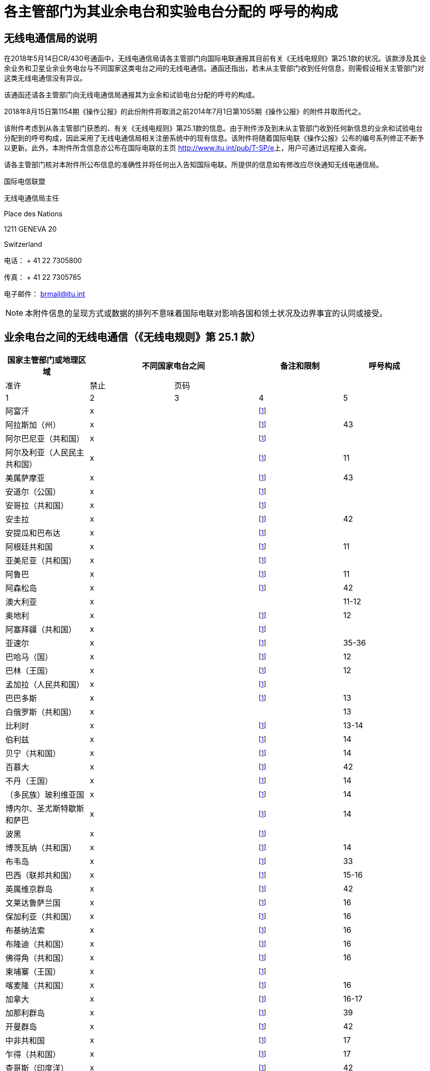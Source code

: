 = 各主管部门为其业余电台和实验电台分配的 呼号的构成
:bureau: T
:docnumber: 
:series: 不同国家业余电台之间的无线电通信状况（依据
:series1: 《无线电规则》第25.1款可选规定）
:series2: 以及
:published-date: 2018-08-15
:status: published
:doctype: service-publication
:keywords: 
:imagesdir: images
:docfile: T-SP-RR.25.1-2018-MSW-C.adoc
:language: ch
:mn-document-class: itu
:mn-output-extensions: xml,html,doc,rxl
:local-cache-only:
:data-uri-image:
:stem:

[preface]
== 无线电通信局的说明

在2018年5月14日CR/430号通函中，无线电通信局请各主管部门向国际电联通报其目前有关《无线电规则》第25.1款的状况。该款涉及其业余业务和卫星业余业务电台与不同国家这类电台之间的无线电通信。通函还指出，若未从主管部门收到任何信息，则需假设相关主管部门对这类无线电通信没有异议。

该通函还请各主管部门向无线电通信局通报其为业余和试验电台分配的呼号的构成。 

2018年8月15日第1154期《操作公报》的此份附件将取消之前2014年7月1日第1055期《操作公报》的附件并取而代之。

该附件考虑到从各主管部门获悉的、有关《无线电规则》第25.1款的信息。由于附件涉及到未从主管部门收到任何新信息的业余和试验电台分配到的呼号构成，因此采用了无线电通信局相关注册系统中的现有信息。该附件将随着国际电联《操作公报》公布的编号系列修正不断予以更新。此外，本附件所含信息亦公布在国际电联的主页 http://www.itu.int/pub/T-SP/e[http://www.itu.int/pub/T-SP/e]上，用户可通过远程接入查询。

请各主管部门核对本附件所公布信息的准确性并将任何出入告知国际电联。所提供的信息如有修改应尽快通知无线电通信局。

国际电信联盟 

无线电通信局主任 

Place des Nations 

1211 GENEVA 20 

Switzerland 

电话： + 41 22 7305800 

传真： + 41 22 7305785 

电子邮件： brmail@itu.int

NOTE: 本附件信息的呈现方式或数据的排列不意味着国际电联对影响各国和领土状况及边界事宜的认同或接受。



== 业余电台之间的无线电通信（《无线电规则》第 25.1 款）

[%unnumbered]
|===
.2+^.^| 国家主管部门或地理区域 2+^.^| 不同国家电台之间 .2+^.^| 备注和限制 ^.^| 呼号构成

^.^| 准许 ^.^| 禁止 ^.^| 页码

^.^| 1 ^.^| 2 ^.^| 3 ^.^| 4 ^.^| 5

| 阿富汗 ^.^| x | | {blank}footnote:tab1[该主管部门未明确给出情况。按照磋商程序，我们认为该主管部门对该国业余电台和其他国家电台之间的无线电通信没有异议（见2018年5月14日第CR/430号通函）。] | 
| 阿拉斯加（州） ^.^| x | | {blank}footnote:tab1[] ^.^| 43
| 阿尔巴尼亚（共和国） ^.^| x | | {blank}footnote:tab1[] | 
| 阿尔及利亚（人民民主共和国） ^.^| x | | {blank}footnote:tab1[] ^.^| 11
| 美属萨摩亚 ^.^| x | | {blank}footnote:tab1[] ^.^| 43
| 安道尔（公国） ^.^| x | | {blank}footnote:tab1[] | 
| 安哥拉（共和国） ^.^| x | | {blank}footnote:tab1[] | 
| 安圭拉 ^.^| x | | {blank}footnote:tab1[] ^.^| 42
| 安提瓜和巴布达 ^.^| x | | {blank}footnote:tab1[] | 
| 阿根廷共和国 ^.^| x | | {blank}footnote:tab1[] ^.^| 11
| 亚美尼亚（共和国） ^.^| x | | {blank}footnote:tab1[] | 
| 阿鲁巴 ^.^| x | | {blank}footnote:tab1[] ^.^| 11
| 阿森松岛 ^.^| x | | {blank}footnote:tab1[] ^.^| 42
| 澳大利亚 ^.^| x | | ^.^| 11-12
| 奥地利 ^.^| x | | {blank}footnote:tab1[] ^.^| 12
| 阿塞拜疆（共和国） ^.^| x | | {blank}footnote:tab1[] | 
| 亚速尔 ^.^| x | | {blank}footnote:tab1[] ^.^| 35-36
| 巴哈马（国） ^.^| x | | {blank}footnote:tab1[] ^.^| 12
| 巴林（王国） ^.^| x | | {blank}footnote:tab1[] ^.^| 12
| 孟加拉（人民共和国） ^.^| x | | {blank}footnote:tab1[] | 
| 巴巴多斯 ^.^| x | | {blank}footnote:tab1[] ^.^| 13
| 白俄罗斯（共和国） ^.^| x | | ^.^| 13
| 比利时 ^.^| x | | {blank}footnote:tab1[] ^.^| 13-14
| 伯利兹 ^.^| x | | {blank}footnote:tab1[] ^.^| 14
| 贝宁（共和国） ^.^| x | | {blank}footnote:tab1[] ^.^| 14
| 百慕大 ^.^| x | | {blank}footnote:tab1[] ^.^| 42
| 不丹（王国） ^.^| x | | {blank}footnote:tab1[] ^.^| 14
| （多民族）玻利维亚国 ^.^| x | | {blank}footnote:tab1[] ^.^| 14
| 博内尔、圣尤斯特歇斯和萨巴 ^.^| x | | {blank}footnote:tab1[] ^.^| 14
| 波黑 ^.^| x | | {blank}footnote:tab1[] | 
| 博茨瓦纳（共和国） ^.^| x | | {blank}footnote:tab1[] ^.^| 14
| 布韦岛 ^.^| x | | {blank}footnote:tab1[] ^.^| 33
| 巴西（联邦共和国） ^.^| x | | {blank}footnote:tab1[] ^.^| 15-16
| 英属维京群岛 ^.^| x | | {blank}footnote:tab1[] ^.^| 42
| 文莱达鲁萨兰国 ^.^| x | | {blank}footnote:tab1[] ^.^| 16
| 保加利亚（共和国） ^.^| x | | {blank}footnote:tab1[] ^.^| 16
| 布基纳法索 ^.^| x | | {blank}footnote:tab1[] ^.^| 16
| 布隆迪（共和国） ^.^| x | | {blank}footnote:tab1[] ^.^| 16
| 佛得角（共和国） ^.^| x | | {blank}footnote:tab1[] ^.^| 16
| 柬埔寨（王国） ^.^| x | | {blank}footnote:tab1[] ^.^| 
| 喀麦隆（共和国） ^.^| x | | {blank}footnote:tab1[] ^.^| 16
| 加拿大 ^.^| x | | {blank}footnote:tab1[] ^.^| 16-17
| 加那利群岛 ^.^| x | | {blank}footnote:tab1[] ^.^| 39
| 开曼群岛 ^.^| x | | {blank}footnote:tab1[] ^.^| 42
| 中非共和国 ^.^| x | | {blank}footnote:tab1[] ^.^| 17
| 乍得（共和国） ^.^| x | | {blank}footnote:tab1[] ^.^| 17
| 查哥斯（印度洋） ^.^| x | | {blank}footnote:tab1[] ^.^| 42
| 智利 ^.^| x | | {blank}footnote:tab1[] ^.^| 17
| 中华人民共和国 ^.^| x | | {blank}footnote:tab1[] | 
| 圣诞岛（印度洋） ^.^| x | | ^.^| 11-12
| 克利珀顿岛 ^.^| x | | {blank}footnote:tab1[] ^.^| 21
| 科科斯群岛 ^.^| x | | ^.^| 11-12
| 哥伦比亚（共和国） ^.^| x | | {blank}footnote:tab1[] ^.^| 17
| 科摩罗（联盟） ^.^| x | | {blank}footnote:tab1[] ^.^| 18
| 刚果（共和国） ^.^| x | | {blank}footnote:tab1[] ^.^| 18
| 库克群岛 ^.^| x | | {blank}footnote:tab1[] ^.^| 18
| 哥斯达黎加 ^.^| x | | {blank}footnote:tab1[] ^.^| 18
| 科特迪瓦（共和国） ^.^| x | | {blank}footnote:tab1[] ^.^| 18
| 克罗地亚（共和国） ^.^| x | | {blank}footnote:tab1[] ^.^| 18
| 克罗泽群岛 ^.^| x | | {blank}footnote:tab1[] ^.^| 21
| 古巴 ^.^| x | | {blank}footnote:tab1[] ^.^| 18
| 库拉索 ^.^| x | | {blank}footnote:tab1[] ^.^| 18
| 塞浦路斯（共和国） ^.^| x | | {blank}footnote:tab1[] ^.^| 18
| 捷克共和国 ^.^| x | | {blank}footnote:tab1[] ^.^| 19
| 朝鲜民主人民共和国 | ^.^| x | {blank}footnote:tab1[] | 
| 刚果民主共和国 ^.^| x | | {blank}footnote:tab1[] | 
| 丹麦 ^.^| x | | {blank}footnote:tab1[] ^.^| 19
| 迭戈加西亚 ^.^| x | | {blank}footnote:tab1[] ^.^| 42
| 吉布提（共和国） ^.^| x | | {blank}footnote:tab1[] ^.^| 19
| 多米尼克国 ^.^| x | | {blank}footnote:tab1[] ^.^| 19
| 多米尼加共和国 ^.^| x | | {blank}footnote:tab1[] ^.^| 19
| 复活节岛 ^.^| x | | {blank}footnote:tab1[] ^.^| 17
| 厄瓜多尔 ^.^| x | | {blank}footnote:tab1[] ^.^| 19-20
| 阿拉伯埃及共和国 ^.^| x | | {blank}footnote:tab1[] ^.^| 20
| 萨尔瓦多（共和国） ^.^| x | | {blank}footnote:tab1[] ^.^| 20
| 赤道几内亚（共和国） ^.^| x | | {blank}footnote:tab1[] | 
| 厄立特里亚 | ^.^| x | {blank}footnote:tab1[] | 
| 爱沙尼亚（共和国） ^.^| x | | {blank}footnote:tab1[] ^.^| 20
| 埃塞俄比亚（联邦民主共和国） ^.^| x | | {blank}footnote:tab1[] ^.^| 21
| 福克兰群岛（马尔维纳斯） ^.^| x | | {blank}footnote:tab1[] ^.^| 42
| 法罗群岛 ^.^| x | | {blank}footnote:tab1[] ^.^| 19
| 斐济（共和国） ^.^| x | | {blank}footnote:tab1[] ^.^| 21
| 芬兰 ^.^| x | | {blank}footnote:tab1[] ^.^| 21
| 法国 ^.^| x | | {blank}footnote:tab1[] ^.^| 21
| 法属波利尼西亚 ^.^| x | | {blank}footnote:tab1[] ^.^| 21
| 加蓬共和国 ^.^| x | | {blank}footnote:tab1[] ^.^| 21
| 冈比亚（共和国） ^.^| x | | {blank}footnote:tab1[] ^.^| 21
| 格鲁吉亚 ^.^| x | | {blank}footnote:tab1[] ^.^| 21
| 德意志（联邦共和国） ^.^| x | | ^.^| 22
| 加纳 ^.^| x | | {blank}footnote:tab1[] ^.^| 23
| 直布罗陀 ^.^| x | | {blank}footnote:tab1[] ^.^| 42
| 希腊 ^.^| x | | {blank}footnote:tab1[] ^.^| 23
| 格林兰 ^.^| x | | {blank}footnote:tab1[] ^.^| 19
| 格林纳达 ^.^| x | | {blank}footnote:tab1[] | 
| 瓜德罗普岛（法属） ^.^| x | | {blank}footnote:tab1[] ^.^| 21
| 关岛 ^.^| x | | {blank}footnote:tab1[] ^.^| 43
| 危地马拉（共和国） ^.^| x | | {blank}footnote:tab1[] ^.^| 23
| 圭亚那（法属） ^.^| x | | {blank}footnote:tab1[] ^.^| 21
| 几内亚（共和国） ^.^| x | | {blank}footnote:tab1[] ^.^| 23
| 几内亚比绍（共和国） ^.^| x | | {blank}footnote:tab1[] ^.^| 23
| 圭亚那 ^.^| x | | {blank}footnote:tab1[] ^.^| 24
| 海地（共和国） ^.^| x | | {blank}footnote:tab1[] ^.^| 24
| 夏威夷（州） ^.^| x | | {blank}footnote:tab1[] ^.^| 43
| 赫德岛和麦克唐纳群岛 ^.^| x | | ^.^| 11-12
| 洪都拉斯（共和国） ^.^| x | | {blank}footnote:tab1[] ^.^| 24
| 香港（中国特别行政区） ^.^| x | | {blank}footnote:tab1[] | 
| 豪兰岛 ^.^| x | | {blank}footnote:tab1[] ^.^| 43
| 匈牙利 ^.^| x | | {blank}footnote:tab1[] ^.^| 24
| 冰岛 ^.^| x | | {blank}footnote:tab1[] ^.^| 24
| 印度（共和国） ^.^| x | | {blank}footnote:tab1[] ^.^| 24
| 印度尼西亚（共和国） ^.^| x | | {blank}footnote:tab1[] ^.^| 24
| 伊朗（伊斯兰共和国） ^.^| x | | {blank}footnote:tab1[] ^.^| 25
| 伊拉克（共和国） ^.^| x | | {blank}footnote:tab1[] ^.^| 25
| 爱尔兰 ^.^| x | | {blank}footnote:tab1[] ^.^| 25
| 以色列（国） ^.^| x | | {blank}footnote:tab1[] ^.^| 25
| 意大利 ^.^| x | | {blank}footnote:tab1[] ^.^| 25-26
| 牙买加 ^.^| x | | {blank}footnote:tab1[] ^.^| 26
| 日本 ^.^| x | | {blank}footnote:tab1[] ^.^| 26
| 贾维斯岛 ^.^| x | | {blank}footnote:tab1[] ^.^| 43
| 约翰斯顿岛 ^.^| x | | {blank}footnote:tab1[] ^.^| 43
| 约旦（哈西姆王国） ^.^| x | | {blank}footnote:tab1[] ^.^| 26
| 哈萨克斯坦（共和国） ^.^| x | | {blank}footnote:tab1[] | 
| 肯尼亚（共和国） ^.^| x | | {blank}footnote:tab1[] ^.^| 26
| 克尔格伦岛 ^.^| x | | {blank}footnote:tab1[] ^.^| 21
| 基里巴斯（共和国） ^.^| x | | {blank}footnote:tab1[] ^.^| 27
| 韩国 ^.^| x | | {blank}footnote:tab1[] ^.^| 27
| 科威特（国） ^.^| x | | {blank}footnote:tab1[] ^.^| 27
| 吉尔吉斯共和国 ^.^| x | | {blank}footnote:tab1[] ^.^| 27
| 老挝人民民主共和国 ^.^| x | | {blank}footnote:tab1[] ^.^| 27
| 拉脱维亚（共和国） ^.^| x | | {blank}footnote:tab1[] ^.^| 27
| 黎巴嫩 ^.^| x | | 以色列除外 ^.^| 27
| 莱索托（王国） ^.^| x | | {blank}footnote:tab1[] ^.^| 27
| 利比里亚（共和国） ^.^| x | | {blank}footnote:tab1[] | 
| 利比亚 ^.^| x | | {blank}footnote:tab1[] ^.^| 28
| 列支敦士登（公国） ^.^| x | | {blank}footnote:tab1[] ^.^| 28
| 立陶宛（共和国） ^.^| x | | {blank}footnote:tab1[] ^.^| 28
| 卢森堡 ^.^| x | | {blank}footnote:tab1[] ^.^| 28
| 澳门（中国特别行政区） ^.^| x | | {blank}footnote:tab1[] | 
| 马达加斯加（共和国） ^.^| x | | {blank}footnote:tab1[] ^.^| 28
| 马德拉 ^.^| x | | {blank}footnote:tab1[] ^.^| 35
| 马拉维 ^.^| x | | {blank}footnote:tab1[] ^.^| 28
| 马来西亚 ^.^| x | | {blank}footnote:tab1[] ^.^| 29
| 马尔代夫（共和国） ^.^| x | | {blank}footnote:tab1[] ^.^| 29
| 马里（共和国） ^.^| x | | {blank}footnote:tab1[] | 
| 马耳他 ^.^| x | | {blank}footnote:tab1[] ^.^| 29
| 马里恩岛 ^.^| x | | {blank}footnote:tab1[] ^.^| 39
| 马绍尔群岛（共和国） ^.^| x | | {blank}footnote:tab1[] | 
| 马提尼克（法属） ^.^| x | | {blank}footnote:tab1[] ^.^| 21
| 毛里塔尼亚（伊斯兰共和国） ^.^| x | | {blank}footnote:tab1[] ^.^| 29
| 毛里求斯（共和国） ^.^| x | | {blank}footnote:tab1[] ^.^| 29
| 马约特（集体领地） ^.^| x | | {blank}footnote:tab1[] ^.^| 21
| 墨西哥 ^.^| x | | {blank}footnote:tab1[] ^.^| 30
| 密克罗尼西亚（联邦） ^.^| x | | {blank}footnote:tab1[] ^.^| 30
| 中途岛 ^.^| x | | {blank}footnote:tab1[] ^.^| 43
| 摩尔多瓦（共和国） ^.^| x | | {blank}footnote:tab1[] ^.^| 30-31
| 摩纳哥（公国） ^.^| x | | {blank}footnote:tab1[] ^.^| 31
| 蒙古 ^.^| x | | {blank}footnote:tab1[] | 
| 黑山 ^.^| x | | {blank}footnote:tab1[] | 
| 蒙特塞拉特 ^.^| x | | {blank}footnote:tab1[] ^.^| 42
| 摩洛哥（王国） ^.^| x | | {blank}footnote:tab1[] ^.^| 31
| 莫桑比克（共和国） ^.^| x | | {blank}footnote:tab1[] ^.^| 31
| 缅甸（联盟） ^.^| x | | {blank}footnote:tab1[] ^.^| 31
| 纳米比亚（共和国） ^.^| x | | {blank}footnote:tab1[] ^.^| 31
| 瑙鲁（共和国） ^.^| x | | {blank}footnote:tab1[] ^.^| 31
| 尼泊尔（联邦民主共和国） ^.^| x | | {blank}footnote:tab1[] ^.^| 31
| 荷兰（王国） ^.^| x | | {blank}footnote:tab1[] ^.^| 31
| 新喀里多尼亚 ^.^| x | | {blank}footnote:tab1[] ^.^| 21
| 新西兰 ^.^| x | | {blank}footnote:tab1[] ^.^| 32
| 尼加拉瓜 ^.^| x | | {blank}footnote:tab1[] ^.^| 32
| 尼日尔（共和国） ^.^| x | | {blank}footnote:tab1[] ^.^| 33
| 尼日利亚（联邦共和国） ^.^| x | | {blank}footnote:tab1[] ^.^| 33
| 纽埃 ^.^| x | | {blank}footnote:tab1[] ^.^| 33
| 诺福克岛 ^.^| x | | ^.^| 11-12
| 北马里亚纳群岛（国） ^.^| x | | {blank}footnote:tab1[] ^.^| 43
| 挪威 ^.^| x | | {blank}footnote:tab1[] ^.^| 33
| 阿曼（苏丹国） ^.^| x | | {blank}footnote:tab1[] ^.^| 33
| 巴基斯坦（伊斯兰共和国） ^.^| x | | {blank}footnote:tab1[] ^.^| 33
| 帕劳（共和国） ^.^| x | | {blank}footnote:tab1[] | 
| 巴尔米拉岛 ^.^| x | | {blank}footnote:tab1[] ^.^| 43
| 巴拿马（共和国） ^.^| x | | {blank}footnote:tab1[] | 
| 巴布亚新几内亚 ^.^| x | | {blank}footnote:tab1[] ^.^| 34
| 巴拉圭（共和国） ^.^| x | | {blank}footnote:tab1[] ^.^| 34
| 秘鲁 ^.^| x | | {blank}footnote:tab1[] ^.^| 34
| 菲律宾（共和国） ^.^| x | | {blank}footnote:tab1[] ^.^| 34
| 菲尼克斯群岛 ^.^| x | | {blank}footnote:tab1[] ^.^| 27
| 皮特克恩岛 ^.^| x | | {blank}footnote:tab1[] ^.^| 42
| 波兰（共和国） ^.^| x | | {blank}footnote:tab1[] ^.^| 34-35
| 葡萄牙 ^.^| x | | {blank}footnote:tab1[] ^.^| 35-36
| 波多黎各 ^.^| x | | {blank}footnote:tab1[] ^.^| 43
| 卡塔尔（国） ^.^| x | | {blank}footnote:tab1[] ^.^| 36
| 留尼旺（法属） ^.^| x | | {blank}footnote:tab1[] ^.^| 21
| 罗得里格斯 ^.^| x | | {blank}footnote:tab1[] ^.^| 29
| 罗马尼亚 ^.^| x | | {blank}footnote:tab1[] ^.^| 36
| 俄罗斯联邦 ^.^| x | | {blank}footnote:tab1[] ^.^| 36-37
| 卢旺达（共和国） ^.^| x | | {blank}footnote:tab1[] ^.^| 37
| 圣巴泰勒米岛（法属） ^.^| x | {blank}footnote:tab1[] | {blank}footnote:tab1[] ^.^| 21
| 圣赫勒拿岛 ^.^| x | | {blank}footnote:tab1[] ^.^| 42
| 圣基茨和尼维斯（联邦） ^.^| x | | {blank}footnote:tab1[] | 
| 圣卢西亚 ^.^| x | | {blank}footnote:tab1[] | 
| 圣马丁（法属） ^.^| x | {blank}footnote:tab1[] | {blank}footnote:tab1[] ^.^| 21
| 圣保罗和阿姆斯特丹岛 ^.^| x | | {blank}footnote:tab1[] ^.^| 21
| 圣皮埃尔和米克隆群岛（集体领地） ^.^| x | | {blank}footnote:tab1[] ^.^| 21
| 圣文森特和格林纳迪斯 ^.^| x | | {blank}footnote:tab1[] | 
| 萨摩亚（独立国） ^.^| x | | {blank}footnote:tab1[] ^.^| 37
| 圣马力诺（共和国） ^.^| x | | {blank}footnote:tab1[] ^.^| 37
| 圣多美和普林西比（民主共和国） ^.^| x | | {blank}footnote:tab1[] ^.^| 37
| 沙特阿拉伯（王国） ^.^| x | | {blank}footnote:tab1[] ^.^| 37
| 塞内加尔（共和国） ^.^| x | | {blank}footnote:tab1[] ^.^| 38
| 塞尔维亚（共和国） ^.^| x | | {blank}footnote:tab1[] | 
| 塞舌尔（共和国） ^.^| x | | {blank}footnote:tab1[] ^.^| 38
| 塞拉利昂 ^.^| x | | {blank}footnote:tab1[] ^.^| 38
| 新加坡（共和国） ^.^| x | | {blank}footnote:tab1[] ^.^| 38
| 圣马丁（荷兰部分） ^.^| x | | {blank}footnote:tab1[] ^.^| 38
| 斯洛伐克共和国 ^.^| x | | {blank}footnote:tab1[] ^.^| 38
| 斯洛文尼亚（共和国） ^.^| x | | {blank}footnote:tab1[] ^.^| 38
| 所罗门群岛 ^.^| x | | {blank}footnote:tab1[] ^.^| 38
| 索马里（联邦共和国） ^.^| x | | {blank}footnote:tab1[] | 
| 南非（共和国） ^.^| x | | {blank}footnote:tab1[] ^.^| 39
| 南苏丹（共和国） ^.^| x | | {blank}footnote:tab1[] | 
| 西班牙 ^.^| x | | {blank}footnote:tab1[] ^.^| 39
| 斯里兰卡（民主社会主义共和国） ^.^| x | | {blank}footnote:tab1[] ^.^| 39
| 苏丹（共和国） ^.^| x | | {blank}footnote:tab1[] | 
| 苏里南（共和国） ^.^| x | | {blank}footnote:tab1[] ^.^| 39
| 天鹅群岛 ^.^| x | | {blank}footnote:tab1[] ^.^| 24
| 斯威士兰（王国） ^.^| x | | {blank}footnote:tab1[] ^.^| 39
| 瑞典 ^.^| x | | {blank}footnote:tab1[] ^.^| 39
| 瑞士（联邦） ^.^| x | | {blank}footnote:tab1[] ^.^| 40
| 阿拉伯叙利亚共和国 ^.^| x | | 以色列除外 ^.^| 40
| 塔吉克斯坦（共和国） ^.^| x | | {blank}footnote:tab1[] | 
| 坦桑尼亚（联合共和国） ^.^| x | | {blank}footnote:tab1[] ^.^| 40
| 泰国 ^.^| x | | {blank}footnote:tab1[] ^.^| 40
| 前南斯拉夫马其顿共和国 ^.^| x | | {blank}footnote:tab1[] | 
| 东帝汶（民主共和国） ^.^| x | | {blank}footnote:tab1[] | 
| 多哥共和国 ^.^| x | | {blank}footnote:tab1[] | 
| 托克劳 ^.^| x | | {blank}footnote:tab1[] ^.^| 32
| 汤加（王国） ^.^| x | | {blank}footnote:tab1[] ^.^| 40
| 特立尼达和多巴哥 ^.^| x | | {blank}footnote:tab1[] ^.^| 40
| 特里斯坦-达库尼亚 ^.^| x | | {blank}footnote:tab1[] ^.^| 42
| 突尼斯 ^.^| x | | {blank}footnote:tab1[] ^.^| 41
| 土耳其 ^.^| x | | {blank}footnote:tab1[] ^.^| 41
| 土库曼斯坦 ^.^| x | | {blank}footnote:tab1[] | 
| 特克斯和凯科斯群岛 ^.^| x | | {blank}footnote:tab1[] ^.^| 42
| 图瓦卢 ^.^| x | | {blank}footnote:tab1[] ^.^| 41
| 乌干达（共和国） ^.^| x | | {blank}footnote:tab1[] ^.^| 41
| 乌克兰 ^.^| x | | {blank}footnote:tab1[] ^.^| 41
| 阿拉伯联合酋长国 ^.^| x | | {blank}footnote:tab1[] ^.^| 41
| 大不列颠及北爱尔兰联合王国 ^.^| x | | {blank}footnote:tab1[] ^.^| 41-42
| 美利坚合众国 ^.^| x | | {blank}footnote:tab1[] ^.^| 43
| 美国维京群岛 ^.^| x | | {blank}footnote:tab1[] ^.^| 43
| 乌拉圭（东共和国） ^.^| x | | {blank}footnote:tab1[] ^.^| 43
| 乌兹别克斯坦（共和国） ^.^| x | | {blank}footnote:tab1[] | 
| 瓦努阿图（共和国） ^.^| x | | {blank}footnote:tab1[] ^.^| 43
| 梵蒂冈城国 ^.^| x | | {blank}footnote:tab1[] ^.^| 43
| 委内瑞拉（玻利瓦尔共和国） ^.^| x | | {blank}footnote:tab1[] ^.^| 43
| 越南（社会主义共和国） ^.^| x | | 卫星业余业务电台之间除外 ^.^| 43
| 威克岛 ^.^| x | | {blank}footnote:tab1[] ^.^| 43
| 瓦利斯和富图纳群岛 ^.^| x | | {blank}footnote:tab1[] ^.^| 21
| 也门（共和国） ^.^| x | | {blank}footnote:tab1[] | 
| 赞比亚（共和国） ^.^| x | | {blank}footnote:tab1[] ^.^| 43
| 津巴布韦（共和国） ^.^| x | | {blank}footnote:tab1[] ^.^| 43

|===



== 各主管部门为其业余和试验电台分配的呼号的构成

=== 阿尔及利亚（人民民主共和国）

业余电台:: 7X0、7X2、7X3、7X4和7X5后为2或3个字母

试验电::  7X6和7X7后为2或3个字母

*阿根廷共和国*

业余电台:: AY、AZ、LU、LW后为1位数字（0-9）和2或3个字母，第一个字母表示电台所在省。

表示省的字母:: A-B和C –  联邦首都 
+
D-E –  Buenos Aires省 
+
F –  Santa Fé省 
+
GA–GOZ –  Chaco省 
+
GP–GZZ –  Formosa省 
+
H –  Córdoba省 
+
I –  Misiones省 
+
J –  Entre Ríos省 
+
K –  Tucumán省 
+
L –  Corrientes省 
+
M –  Mendoza省 
+
N –  Santiago del Estero省 
+
O –  Salta省 
+
P –  San Juan省 
+
Q –  San Luis省 
+
R –  Catamarca省 
+
S –  La Rioja省 
+
T –  Jujuy省 
+
U –  La Pampa省 
+
V –  Rio Negro省 
+
W –  Chubut省 
+
XA–XOZ –  Santa Cruz省 
+
XP–XZZ –  Tierra del Fuego, Antarctic省和南大西洋岛 Atlantic省
+
Y –  Neuquén省 
+
Z –  南极洲


NOTE:: 新手必须使用前缀AZ。

=== 阿鲁巴

业余电台:: P43或P49后为不超过3个字母的组合


[NOTE] 
====
. 外国业余爱好者在一年时间内将使用其主管部门分配给他们的呼号加一斜线 (/)，之后是P4。

. 前缀P40或P41后为不超过3个字母的组合，用于为期不超过一个月的特殊活动。
====

=== 澳大利亚

业余电台:: VK，AX{blank}footnote:a1[用于对国家或州/地方具有特殊意义的活动。] 
或VI{blank}footnote:a1[]
后为1位数字（表明电台所在国家或领土）和2、3或4个字母 对于后缀为3或4个字母的呼号，首字母表示许可类别。
+
"高级"业务电台用后缀为2个字母3个字母的呼号表示，其中首字母为A、B、C、D、E、F、G、I、J、K、S、T、U、W、X、Y或Z。
+
"标准"业余电台用后缀为3个字母的呼号表示，其中首字母为H、L、M、N、P或V。
+
"基础"业余电台用后缀为4个字母的呼号表示，其中首字母为F。


试验电:: AX后为1位数字（2-9）和3个字母，首字母表示电台所处国家或领地。


[%unnumbered]
|===
.2+^.^| 电台 10+^.^| 国家或领地

^.^| 澳大利亚 首都直辖区 ^.^| 新南 威尔士 ^.^| 维多利亚 ^.^| 昆士兰 ^.^| 南澳大 利亚 ^.^| 西澳大 利亚 ^.^| 塔斯马 尼亚 ^.^| 北领地 ^.^| 澳大利亚 海外领地 ^.^| 南极地区 

| 业余 ^.^| 1 ^.^| 2 ^.^| 3 ^.^| 4 ^.^| 5 ^.^| 6 ^.^| 7 ^.^| 8 ^.^| 9 ^.^| –

| 试验 ^.^| A ^.^| N ^.^| V ^.^| Q ^.^| S ^.^| W ^.^| T ^.^| D ^.^| – ^.^| –

|===

=== 奥地利

业余电台:: OE后为1位数字（0-9，表示电台所处省或地区）和2或3个字母

试验电::  OE后为1位数字（2-9，表示电台所处省）和2个字母（QA-QZ）

数字表示的省或区域:: 1 – Vienna（仅限业余电台） 
+
2 – Salzburg 
+
3 – Vienna（仅限试验电台）和Lower Austria 
+
4 – Burgenland 
+
5 – Upper Austria 
+
6 – Styria 
+
7 – Tyrol 
+
8 – Carinthia 
+
9 – Vorarlberg 
+
0 – 不受管辖区域 
+
» – 船载或机载


=== 巴哈马（国）

业余电台和 试验电:: C62AA-C69ZZ

=== 巴林（王国）

业余电台:: A9后为1位数字（0至9），然后是2、3或4个字符，最后一个字符需为字母。

[%unnumbered]
|===
^.^h| 前缀 ^.^h| 数字 ^.^h| 后缀
^.^| A9 ^.^| 0-9 ^.^| 最多4个字符，最后一个需为字母

|===


=== 巴巴多斯

业余电台:: 8P6AA-8P6ZZ {blank}footnote:[用于国内无线电业务爱好者。] 
+
8P9AA-8P9ZZ {blank}footnote:[用于外国无线电业余爱好者、访客和短期持证者。]


=== 白俄罗斯 （共和国）

业余电台:: EU、EV或EW，后面加一位数（1-4，6-8，说明台站所在城市或地区（州）以及一个、两个或三个字母

表示城市或地区的数字:: 1) 明斯克市
+
2) 明斯克地区
+
3) Brest地区
+
4) Grodno地区
+
5) Vitebsk地区
+
6) Mogilev地区
+
7) Gomel地区

呼号包含:: 4个字符 – A级（拥有CEPT执照、HAREC证书的操作员）
+
5个字符 – A级和B级（拥有CEPT执照、HAREC证书的操作员）
+
6个字符 – C级（拥有新执照、ARNEC证书的操作员）
+
5个字符–第四个字符为W、X、Z的表示为俱乐部台站

试验电::  EU1A00R-EU8Z99R（不包括EU5A00R–EU5Z99R） –  中继器 
+
EU1A00B-EU8Z99B（不包括EU5A00B–EU5Z99B） –  无线电信标 
+
EU10S-EU89S –  卫星
+
EV0AA-EV9ZZ –  用于在无线电竞赛中操作的台站
+
EV10ISS-EV89ISS –  用于空基设施的探险活动
+
EV0ANA-EV0ANZ –  用于在南极操作的台站
+
EV0A-EV9999Z –  用于在特殊国内和国际活动期间操作的台站

EU5、EV5、EW5之后加一个字母 – 仅针对国际短波和超短波无线电通信大赛中的参赛者（最长一年）。

NOTE:: 拥有执照的外国业余无线电爱好者必须在EW之后加斜线（/）及自己的呼号。


=== 比利时

[%unnumbered]
|===
2+^.^| 业余电台
| ON0AA-ON0ZZ +
ON0AAA-ON0ZZZ | 自动电台
| ON1AA-ON1ZZ +
ON1AAA-ON1ZZZ | 2类电台
| ON2AA-ON2ZZ +
ON2AAA-ON2ZZZ | 目前未使用
| ON3AA-ON3ZZ +
ON3AAA-ON3ZZZ | 3类电台
| ON4AA-ON4ZZ +
ON4AAA-ON4ZZZ +
ON5AA-ON5ZZ +
ON5AAA-ON5ZZZ +
ON6AA-ON6ZZ +
ON6AAA-ON6ZZZ +
ON7AA-ON7ZZ +
ON7AAA-ON7ZZZ +
ON8AA-ON8ZZ +
ON8AAA-ON8ZZZ | 1类电台
| ON9AAA-ON9AZZ | 外国人使用的3类电台
| ON9BAA-ON9BZZ | 外国人使用的2类电台
| ON9CAA-ON9CZZ | 外国人使用的1类电台
| OP0LE和OP0OL | 南极洲俱乐部电台
| OR3AA-OR3ZZ +
OR3AAA-OR3ZZZ | 南极洲临时3类电台
| OR4AA-OR4ZZ +
OR4AAA-OR4ZZZ | 南极洲临时1类电台
| OR4ISS | 船载ISS
| OO0A-OO9Z +
OP0A-OP9Z +
OQ0A-OQ9Z +
OR0A-OR4Z +
OR6A-OR9Z +
OS0A-OS9Z +
OT0A-OT4Z +
OT6A-OT9Z | 1类电台的补充呼号
| OR5A-OR5Z +
OT5A-OT5Z | 高功率比赛电台

|===

=== 伯利兹

业余电台:: V31AA-V31ZZ  –  1类许可 
+
V32AA-V32ZZ  –  2类许可

=== 贝宁（共和国）

业余电台:: TY后为1位数字（1-9）和2个字母

=== 不丹（王国）

业余电台:: A50AA-A50ZZ {blank}footnote:[用于业余俱乐部和电台。] 
+
A51AA-A51ZZ {blank}footnote:[用于国内无线电业余爱好者。]
+
A52AA-A52ZZ {blank}footnote:[用于来访无线电业余爱好者。]


=== （多民族）玻利维亚国

业余电台:: CP1AA-CP9ZZ

数字表示各省:: 1 – La Paz 
+
2 – Chuquisaca 
+
3 – Oruro 
+
4 – Potosí 
+
5 – Cochabamba 
+
6 – Santa Cruz 
+
7 – Tarija 
+
8 – Beni 
+
9 – Pando

在以下情况下，呼号后可能有字母"M"、"MA"、"MF"、"MM"、"S"或"C"：

M:: 代表移动地球站， 

MA:: 代表移动航空电台， 

MF:: 代表移动河流电台， 

MM:: 代表移动水上电台， 

S:: 代表2类电台， 

C:: 代表临时电台。


=== 博内尔、圣尤斯特歇斯和萨巴

业余电台:: PJ4AA-PJ4ZZZ –  Bonaire 
+
PJ5AA-PJ5ZZZ –  S.Eustatius 
+
PJ6AA-PJ6ZZZ –  Saba

=== 博茨瓦纳（共和国）

业余电台:: A22AA-A22ZZ

=== 巴西（联邦共和国）

[%unnumbered]
|===
6+^.^| 业余电台
^.^| 州 4+^.^| A和B类 ^.^| C类
.2+| Acre | PT8AA-PT8ZZ 2+| PT8AAA-PT8ZZZ 2+| PU8JAA-PU8LZZ
2+| {blank}footnote:b1[特殊呼号：用于国家和国际比赛及探险。] ZZ8HA-ZZ8MZ 3+| ZZ8HAA-ZZ8MZZ
.2+| Alagoas | PP7AA-PP7ZZ 2+| PP7AAA-PP7ZZZ 2+| PU7AAA-PU7DZZ
2+| {blank}footnote:b1[] ZZ7AA-ZZ7ZZ 3+| ZZ7AAA-ZZ7ZZZ
.2+| Amapá | PQ8AA-PQ8ZZ 2+| PQ8AAA-PQ8YZZ 2+| PU8GAA-PU8IZZ
2+| {blank}footnote:b1[] ZV8AA-ZV8ZZ 3+| ZV8AAA-ZV8YZZ
.2+| Amazonas | PP8AA-PP8ZZ 2+| PP8AAA-PP8YZZ 2+| PU8AAA-PU8CZZ
2+| {blank}footnote:b1[] ZZ8AA-ZZ8GZ 3+| ZZ8AAA-ZZ8GZZ
.2+| Bahia | PY6AA-PY6ZZ 2+| PY6AAA-PY6YZZ 2+| PU6JAA-PU6YZZ
2+| {blank}footnote:b1[] ZY6AA-ZY6ZZ 3+| ZY6AAA-ZY6YZZ
.2+| Ceará | PT7AA-PT7ZZ 2+| PT7AAA-PT7YZZ 2+| PU7MAA-PU7PZZ
2+| {blank}footnote:b1[] ZV7AA-ZV7ZZ 3+| ZV7AAA-ZV7YZZ
.2+| Distrito Federal | PT2AA-PT2ZZ 2+| PT2AAA-PT2YZZ 2+| PU2AAA-PU2EZZ
2+| {blank}footnote:b1[] ZV2AA-ZV2ZZ 3+| ZV2AAA-ZV2YZZ
.2+| Espírito Santo | PPlAA-PPlZZ 2+| PP1AAA-PP1YZZ 2+| PU1AAA-PU1IZZ
2+| {blank}footnote:b1[] ZZ1AA-ZZlZZ 3+| ZZlAAA-ZZlYZZ
.2+| Goiás | PP2AA-PP2ZZ 2+| PP2AAA-PP2YZZ 2+| PU2FAA-PU2HZZ
2+| {blank}footnote:b1[] ZZ2AA-ZZ2ZZ 3+| ZZ2AAA-ZZ2YZZ
.2+| Maranhão | PR8AA-PR8ZZ 2+| PR8AAA-PR8YZZ 2+| PU8MAA-PU8OZZ
2+| {blank}footnote:b1[] ZX8AA-ZX8ZZ 3+| ZX8AAA-ZX8YZZ
.2+| Mato Grosso | PY9AA-PY9ZZ 2+| PY9AAA-PY9YZZ 2+| PU9OAA-PU9YZZ
2+| {blank}footnote:b1[] ZY9AA-ZY9ZZ 3+| ZY9AAA-ZY9YZZ
.2+| Mato Grosso do Sul | PT9AA-PT9ZZ 2+| PT9AAA-PT9YZZ 2+| PU9AAA-PU9NZZ
2+| {blank}footnote:b1[] ZV9AA-ZV9ZZ 3+| ZV9AAA-ZV9YZZ
.2+| Minas Gerais | PY4AA-PY4ZZ 2+| PY4AAA-PY4YZZ 2+| PU4AAA-PU4YZZ
2+| {blank}footnote:b1[] ZY4AA-ZY4ZZ 3+| ZY4AAA-ZY4YZZ
.2+| Pará | PY8AA-PY8ZZ 2+| PY8AAA-PY8YZZ 2+| PU8WAA-PU8YZZ
2+| {blank}footnote:b1[] ZY8AA-ZY8ZZ 3+| ZY8AAA-ZY8YZZ
.2+| Paraíba | PR7AA-PR7ZZ 2+| PR7AAA-PR7YZZ 2+| PU7EAA-PU7HZZ
2+| {blank}footnote:b1[] ZX7AA-ZX7ZZ 3+| ZX7AAA-ZX7YZZ
.2+| Paraná | PY5AA-PY5ZZ 2+| PY5AAA-PY5YZZ 2+| PU5MAA-PU5YZZ
2+| {blank}footnote:b1[] ZY5AA-ZY5ZZ 3+| ZY5AAA-ZY5YZZ
.2+| Pernambuco | PY7AA-PY7ZZ 2+| PY7AAA-PY7YZZ 2+| PU7RAA-PU7YZZ
2+| {blank}footnote:b1[] ZY7AA-ZY7ZZ 3+| ZY7AAA-ZY7YZZ
.2+| Piauí | PS8AA-PS8ZZ 2+| PS8AAA-PS8YZZ 2+| PU8PAA-PU8SZZ
2+| {blank}footnote:b1[] ZW8AA-ZW8ZZ 3+| ZW8AAA-ZW8YZZ
.2+| Rio de Janeiro | PYlAA-PYlZZ 2+| PYlAAA-PYlYZZ 2+| PUlJAA-PUlYZZ
2+| {blank}footnote:b1[] ZYlAA-ZYlZZ 3+| ZYlAAA-ZYlYZZ
.2+| Rio Grande do Norte | PS7AA-PS7ZZ 2+| PS7AAA-PS7YZZ 2+| PU7IAA-PU7LZZ
2+| {blank}footnote:b1[] ZW7AA-ZW7ZZ 3+| ZW7AAA-ZW7YZZ
.2+| Rio Grande do Sul | PY3AA-PY3ZZ 2+| PY3AAA-PY3YZZ 2+| PU3AAA-PU3YZZ
2+| {blank}footnote:b1[]ZY3AA-ZY3ZZ 3+| ZY3AAA-ZY3YZZ
.2+h| Rondônia h| PW8AA-PW8ZZ 2+h| PW8AAA-PW8YZZ h| PU8DAA-PU8FZZ
2+| {blank}footnote:b1[] ZZ8NA-ZZ8SZ 2+| ZZ8NAA-ZZ8SZZ
.2+| Roraima | PV8AA-PV8ZZ 2+| PV8AAA-PV8YZZ | PU8TAA-PU8VZZ
2+| {blank}footnote:b1[]ZZ8TA-ZZ8ZZ 2+| ZZ8AAA-ZZ8YZZ
.2+| Santa Catarina | PP5AA-PP5ZZ 2+| PP5AAA-PP5YZZ | PU5AAA-PU5LZZ
2+| {blank}footnote:b1[] ZZ5AA-ZZ5ZZ 2+| ZZ5AAA-ZZ5YZZ
.2+| São Paulo | PY2AA-PY2ZZ 2+| PY2AAA-PY2YZZ | PU2KAA-PU2YZZ
2+| {blank}footnote:b1[] ZY2AA-ZY2ZZ 2+| ZY2AAA-ZY2YZZ
.2+| Sergipe | PP6AA-PP6ZZ 2+| PP6AAA-PP6YZZ | PU6AAA-PU6IZZ
2+| {blank}footnote:b1[] ZZ6AA-ZZ6ZZ 2+| ZZ6AAA-ZZ6YZZ
.2+| Tocantins | PQ2AA-PQ2ZZ 2+| PQ2AAA-PQ2YZZ | PU2IAA-PU2JZZ
2+| {blank}footnote:b1[] ZX2AA-ZX2ZZ 2+| ZX2AAA-ZX2YZZ
.2+| Islas Marítimas | PY0AA-PY0ZZ 2+| PY0AAA-PY0ZZZ | PU0AAA-PU0ZZZ
2+| {blank}footnote:b1[] ZY0AA-ZY0ZZ 2+| ZY0AAA-ZY0ZZZ

|===


=== 文莱达鲁萨兰国

业余电台:: V85后为2或3个字母，用于HF和VHF通信
+
V85后为1个字母，仅用于VHF通信

=== 保加利亚（共和国）

业余电台:: LZ1-LZ9后为不超过3个字母的组合

=== 布基纳法索

业余电台和 试验电::  XT2或XT3后为2个字母

=== 布隆迪（共和国）

业余电台:: 9U5后为2个字母

=== 佛得角（共和国）

业余电台:: D44AA-D44ZZ

=== 喀麦隆（共和国）

业余电台:: TJ1后为2个字母

=== 加拿大

业余电台:: VE1, VA1后为1、2或3个字母 – Nova Scotia和New Brunswick省
+
VE2, VA2后为1、2或3个字母 – Quebec省
+
VE3, VA3后为1、2或3个字母 – Ontario省
+
VE4, VA4后为1、2或3个字母 – Manitoba省
+
VE5, VA5后为1、2或3个字母 – Saskatchewan省
+
VE6、VA6后为1、2或3个字母 – Alberta省
+
VE7、VA7后为1、2或3个字母 – British Columbia省
+
VE8后为1、2或3个字母 – Northwest领地（不包括Nunavut）
+
VE9后为1、2或3个字母 – New Brunswick省
+
VE0 {blank}footnote:[VE0旨在用于在国际航行船只上工作的业余无线电电台。] 后为1、2或3个字母 – 船载业余电台
+
VO1后为1、2或3个字母 – Newfoundland省（不包括Labrador）
+
VO2后为1、2或3个字母 – Labrador
+
VY0后为1、2或3个字母 – Nunavut领地
+
VY1后为1、2或3个字母 – Yukon领地
+
VY2后为1、2或3个字母 – Prince Edward Island省


试验电::  VX9后为2或3个字母  –  加拿大（所有省和领地）

=== 中非共和国

业余电台和 试验电::  TL8后为2或3个字母

=== 乍得（共和国）

业余电台和 试验电::  TT8后为2个字母，其中第一个字母为A

=== 智利

业余电台:: CE或XQ后为1位数字（表示该电台所处地带）和2或3个字母
+
CE1-CE8 后为2或3个字母 –  智利大陆 
+
CE9 后为2或3个字母 –  南极地区 
+
CE0Y 后为2或3个字母 –  Easter岛 
+
CE0Z 后为2个字母 –  Juan Fernández和San Félix 群岛

=== 哥伦比亚（共和国）

业余电台:: HJ或HK后为1位数字（0-9，表示无线电业务爱好者所处地带）和1、2或3个字母

数字表示的区域:: 0 – Insular 哥伦比亚领地和水上移动业务 
+
1 – Atlántico、Bolívar、Córdoba和Sucre省 
+
2 – Guajira、Magdalena、Cesar和North of Santander省 
+
3 – Cundinamarca、Meta和Vichada省 
+
4 – Antioquia和Chocó省 
+
5 – Cauca和Valle del Cauca省 
+
6 – Caldas、Tolima、Risaralda、Quindío和Huila省 
+
7 – Santander、Boyacá、Arauca和Casanare省 
+
8 – Nariño、Caquetá和Putumayo省 
+
9 – Amazonas、Vaupés、Guainía和Guaviare省

NOTE:: 5J或5K后为1位数字（0-9）和1、2或3个字母，临时授权用于比赛或特别活动中的业务电台。

=== 科摩罗（联盟）

业余电台:: D68后为2个字母 {blank}footnote:[2个字母代表运营商身份。]


=== 刚果（共和国）

业务电台和 试验电::  TN8AA-TN8ZZ

=== 库克群岛

业余电台:: ZK1后为2个字母

=== 哥斯达黎加

业余电台:: TE或TI后为1位数字和不超过3个字母的组合

=== 科特迪瓦 （共和国）

业余电台:: TU2AA-TU2ZZ

试验电::  TU3AA-TU3ZZ

=== 克罗地亚（共和国）

业余电台:: 9A后为1位数字和1、2或3个字母

=== 古巴

业余电台:: T4, CL, CM或CO后为1位数字（表示电台所处省或地带）和1、2或3个字母

数字表示有关省或地带:: 1 – Pinar del Río省 
+
2 – Havana City省 
+
3 – Havana省 
+
4 – Isla de la Juventud市 
+
5 – Matanzas省 
+
6 – Villa Clara、Cienfuegos和Sancti Spíritus省 
+
7 – Ciego de Ávila和Camagüey省 
+
8 – Santiago de Cuba、Granma、Holguín、Las Tunas和 Guantánamo省

=== 库拉索

业余电台:: PJ2AA-PJ2ZZZ

=== 塞浦路斯 （共和国）

业余电台:: 5B4AAA-5B4ZZZ

NOTE:: 外国业余爱好者将临时使用其主管部门分配给他们的呼号加 (/) 和5B4。

=== 捷克共和国

业余电台:: OK0-OK8后为1、2或3个字母 
+
OL0-OL9后为1、2或3个字母
+
OK8后为2或3个字母，用于外国人自捷克共和国领土的发射
+
OK0后为2或3个字母，在例外情况下使用
+
OL0-OL9后为1个字母，仅用于国际业余爱好者的比赛
+
OL0-OL9后为2或3个字母，用于例外情况，仅在此情况持续范围内使用

试验电:: OK9后为2或3个字母

=== 丹麦

[%unnumbered]
|===
4+^.^| 业余电台
^.^| 区域 ^.^| 前缀 ^.^| 数字 ^.^| 后缀
| 丹麦 ^.^| OU、OV、OZ、5P、5Q ^.^| 0-9 | 最多4个字符，最后一个字符需为字母
| 法罗群岛 ^.^| OY ^.^| 1-9 | 1、2或3个字母
| 格陵兰 ^.^| OX ^.^| 1-9 | 2或3个字母

|===


=== 吉布提（共和国）

业余电台:: J28AA-J28ZZ {blank}footnote:[代表长期操作的业余电台。] 
+
J20AA-J20ZZ {blank}footnote:[代表临时操作的业余电台。]

NOTE:: 在特殊活动中，无线电业余爱好者将使用J20后加 3个字母的组合。

=== 多米尼克（国）

业余电台和 试验电::  J73AA-J73ZZ

=== 多米尼加共和国

业余电台:: HI后为1位数字（表示电台所处地带）和不超过3个字母的组合

数字表示相关地带:: 1 – Beata岛 
+
2 – Saona岛 
+
3 – 中心Cibao区 
+
4 – Northwest Line区 
+
5 – 西南区 
+
6 – 中南区 
+
7 – 东区 
+
8 – 南区 
+
9 – 西北区

=== 厄瓜多尔

业余电台:: HC或HD后为1位数字（1-8，表示电台所处省）和1、2或3个字母
+
入门者必须在表示有关省的数字后使用字母N。


数字表示相关省:: 1 – Carchi、Imbabura 和Pichincha省 
+
2 – Guayas（海岸）和Los Ríos省 
+
3 – El Oro（海岸）和Loja省 
+
4 – Manabí（海岸）和Esmeraldas (Coast)省 
+
5 – Chimborazo、Cañar和Azuay省 
+
6 – Cotopaxi、Tungurahua 和Bolívar省 
+
7 – Napo、Pastaza、Morona Santiago、Zamora和Sucumbios省 
+
8 – Galápagos（群岛）省

试验电::  HD9后为3个字母

NOTE:: 比赛中操作电台的无线电业余爱好者必须临时使用HD9和后面的1个字母。

=== 埃及（阿拉伯共和国）

业余电台:: SU后为1位数字和2个字母

=== 圣萨尔瓦多（共和国）

业余电台:: YS后为1位数字（1-9，表示电台所处地带）和一个不超过3个字母的组合

数字表示相关地带:: 1 – San Salvador省 
+
2 – Santa Ana省 
+
3 – San Miguel省 
+
4 – La Libertad省 
+
5 – La Paz、Cuscatlán和Chalatenango省 
+
6 – Usulután、San Vicente和Cabañas省 
+
7 – Sonsonate省 
+
8 – Ahuachapán省 
+
9 – Morazán和La Unión省

试验电:: HU9后为2个字母

NOTE:: 外国无线电爱好者必须使用YS和后面的1位数字（1-9，表示工作地带），然后是一斜线 (/) 和自己的呼号。

=== 爱沙尼亚（共和国）

业余电台:: ES后为1位数字（0-9，表示电台所处区）和1、2或3个字母

数字表示相关区:: 0 – Hiiumaa、Saaremaa和所有Väinamere小岛屿行政区 
+
1 – Tallinn 
+
2 – Harjumaa行政区 
+
3 – Lääne、Rapla和Järvamaa行政区 
+
4 – Lääne-Virumaa和Ida-Virumaa行政区 
+
5 – Jõgeva和Tartumaa行政区 
+
6 – Põlva、Valga和Võrumaa行政区 
+
7 – Viljandimaa行政区 
+
8 – Pärnumaa行政区 
+
9 – 非直辖区（由爱沙尼亚业余无线电联盟使用）

当业余电台作为手机或移动电台操作时，在以下情况下，他们的呼号后为斜线 (/) 和字母"MM"、"AM"、"M"或"P"：

* 如电台工作在国际海域上的爱沙尼亚船只时，"MM" 

* 当电台工作在爱沙尼亚飞机上时，"AM" 

* 如电台工作在一些其他船只，包括在国内水域上的船只上时，"M" 

* 当电台手持时，"P"

外国无线电业余爱好者在访问爱沙尼亚时必须使用ES，后为1位数字（0-8），表示电台所处区，然后是斜线 (/) 和自己的呼号。


=== 埃塞俄比亚（联邦民主共和国）

业余电台:: ET3AA-ET3ZZ 
+
9E3AA-9F3ZZ

=== 斐济 （共和国）

业余电台:: 3D2后为2个字母

试验电::  3D3后为2个字母

=== 芬兰

业余电台和 试验电::  OF、OG、OH、OI或OJ后为1位数字和不超过4个字符的组合，最后一 
+
个字符必须为字母。

=== 法国

[%unnumbered]
|===
4+^.^| 业余电台

^.^| F {blank}footnote:[F后为1个字母（A、B、C、D或E），表明无线电业余爱好者所属小组，之后为F，表示一个无线电俱乐部电台。] ^.^| 0-9 {blank}footnote:[1位数字0至9（数字1除外）。] ^.^| AA-ZZZ {blank}footnote:c3[2或3个字母，表示无线电业务爱好者的特点。] ^.^| 法国（大陆）

| | | ^.^| 科西嘉、海外属地和领地（新喀里多尼亚除外）：
^.^| FG ^.^| 1-5 {blank}footnote:[1位数字表示无线电业余爱好者所属小组（1：A组、2：B组、3：C组、4：D组和5：E组），数字0表示无线电俱乐部电台。] ^.^| AA-ZZZ {blank}footnote:c3[] | Guadeloupe
^.^| FH ^.^| » ^.^| » | Mayotte
^.^| FJ ^.^| » ^.^| » | Saint Bartholomew
^.^| FM ^.^| » ^.^| » | Martinique
^.^| FO ^.^| » ^.^| » | French Polynesia
^.^| FP ^.^| » ^.^| » | Saint Pierre和Miquelon
^.^| FR ^.^| » ^.^| » | Reunion
^.^| FT ^.^| » ^.^| » | Southern和Antarctic Lands
^.^| FW ^.^| » ^.^| » | Wallis和Futuna
^.^| FY ^.^| » ^.^| » | Guiana
^.^| TK ^.^| » ^.^| » | Corsica
^.^| FK ^.^| 8 ^.^| AA-ZZZ {blank}footnote:[2或3个字母，表示无线电通信局业余爱好者的特点，K作为第一个字母表示无线电俱乐部电台。] | New Caledonia

|===


=== 加蓬共和国

业余电台:: TR8AA-TR8ZZ

=== 冈比亚（共和国）

业余电台:: C53AA-C53ZZ

=== 格鲁吉亚

业余电台:: 4L后为一个数字和1、2或3个字母


=== 德意志（联邦共和国）

[%unnumbered]
|===
3+^.^| 业余电台::
^.^| 呼号 ^.^| 用途 ^.^| 类别
^.^| 1 ^.^| 2 ^.^| 3
| DA0A-DA0ZZZ | 俱乐部电台 ^.^| A
| DA1A-DA1Z {blank}footnote:d1[仅用于SOFA（部队地位协议）人员。] | 俱乐部电台 ^.^| A
| DA1AA-DA1ZZZ {blank}footnote:d1[] | 个人电台、俱乐部电台、中继器、信标 ^.^| A
| DA2A-DA3Z | 俱乐部电台 ^.^| A
| DA2AA-DA2ZZZ | 个人电台、俱乐部电台、中继器、信标 ^.^| A
| DA4A-DA4Z | 作为俱乐部电台进行特别实验研究 ^.^| E
| DA4AA-DA4ZZZ {blank}footnote:d2[亦用于SOFA（部队地位协议）人员。] | 作为个人电台进行特别实验研究 ^.^| E
| DA5A-DA5Z | 作为俱乐部电台进行特别实验研究 ^.^| A
| DA5AA-DA5ZZZ {blank}footnote:d2[] | 作为个人电台进行特别实验研究 ^.^| A
| DA6A-DA6Z {blank}footnote:d1[] | 俱乐部电台 ^.^| E
| DA6AA-DA6ZZZ {blank}footnote:d1[] | 个人电台、俱乐部电台、中继器、信标 ^.^| E
| DA7A-DA9Z | 俱乐部电台 ^.^| E
| DB0A-DD9Z | 俱乐部电台 ^.^| A
| DB0AA-DB0ZZZ | 中继器、信标 ^.^| A
| DB1AA- DD9ZZZ | 个人电台 ^.^| A
| DF0A-DH9Z | 俱乐部电台 ^.^| A
| DF0AA-DF0ZZZ | 俱乐部电台 ^.^| A
| DF1AA- DH9ZZZ | 个人电台 ^.^| A
| DJ0A-DM9Z | 俱乐部电台 ^.^| A
| DJ0AA-DJ9ZZZ | 个人电台 ^.^| A
| DK0AA-DK0ZZZ | 俱乐部电台 ^.^| A
| DK1AA-DK9ZZZ | 个人电台 ^.^| A
| DL0AA-DL0ZZZ | 俱乐部电台 ^.^| A
| DL1AA-DL9ZZZ | 个人电台 ^.^| A
| DM0AA-DM0ZZZ | 中继器、信标（DM0ZA-DM0ZZZ：采用新技术的中继器） ^.^| A
| DM1AA-DM9ZZZ | 个人电台 ^.^| A
| DN0A-DN0ZZZ | 俱乐部电台 ^.^| E
| DN1AA-DN6ZZZ {blank}footnote:d2[] | 用于发送无线电操作指示的电台 ^.^| A
| DN7AA-DN8ZZZ {blank}footnote:d2[] | 用于发送无线电操作指示的电台 ^.^| E
| DO0A-DO9Z | 俱乐部电台 ^.^| E
| DO0AA-DO0ZZZ | 中继器、信标（DO0ZA-DO0ZZZ：采用新技术的中继器） ^.^| E
| DO1AA-DO9ZZZ | 个人电台 ^.^| E
| DP0A-DP1Z | 俱乐部电台（管辖外地点） ^.^| A
| DP0AA-DP1ZZZ | 俱乐部电台、中继器、信标特别实验研究（管辖外地点） ^.^| A
| DP2A-DP2Z | 俱乐部电台（管辖外地点） ^.^| E
| DP2AA-DP2ZZZ | 俱乐部电台、中继器、信标特别实验研究（管辖外地点） ^.^| E
| DP3A- DR9Z | 俱乐部电台 ^.^| A

|===


NOTE: 非德国长居外国无线电爱好者将使用DL加斜线（/）及其国内A类呼号，或DO加斜线（/）及其国内E类呼号，或个人规则呼号。

实验电台:: DI2AA-DI2ZZ

=== 加纳

业余电台:: 9G1后为2个或更多字母 {blank}footnote:[用于国内无线电业余爱好者。]
+
9G5后为2个或更多字母 {blank}footnote:[用于外国无线电业余爱好者。]

实验电台:: 9G2后为2个字母

=== 希腊

业余电台和 实验电台:: SV {blank}footnote:[1类。]
或SW {blank}footnote:[2类。]
后为1位数字字（表示电台所处区域）和2或3个字母

数字表示相关区域:: 1 – Sterea Hellas 
+
2 – Central和Western Macedonia 
+
3 – Peloponnese 
+
4 – Thessaly 
+
5 – Dodecanese地区 
+
6 – Epirus 
+
7 – Eastern Macedonia and Thrace 
+
8 – 所有岛屿属于Cretian地区和Dodecanese地区的岛屿除外 
+
9 – Cretian地区用岛屿


[NOTE]
====
. SV0或SW0加2或3个字母已分配给具有外国许可的希腊无线电业务爱好者和具有长期居留权的外国无线电业余爱好者。

. 前缀J4、SX或SY已作为特别呼号分配给希腊无线电业余爱好者联盟、希腊无线电爱好者小组、希腊无线电爱好者和外国无线电爱好者。

. 前缀SZ已分配给希腊无线电业余爱好者联盟和希腊大学无线通信领域的大学实验室。
====

=== 危地马拉（共和国）

业余电台:: TG后为1位数字字（4-9，表示电台所处省）和2个字母

数字表示相关省:: 4 – Sololá、Chimaltenango、Suchitepéquez、Escuintla和Santa Rosa 
+
5 – Huehuetenango、Quiché和Totonicapán 
+
6 – Zacapa、Chiquimula和Jutiapa 
+
7 – Petén、Alta Verapaz和Izabal 
+
8 – San Marcos、Quetzaltenango和Retalhuleu 
+
9 – Guatemala、Jalapa、El Progreso、Baja Verapaz和Sacatepéquez

实验电台:: TD9A-TD9Z


=== 几内亚（共和国）

业余电台:: 3X0AA-3X9ZZ

实验电台:: 3X2AAA-3X9ZZZ

=== 几内亚比绍（共和国）

业余电台:: J52UAB-J52UAI


=== 圭亚那

业余电台和 实验电台:: 8R1AAA-8R1ZZZ –  Demerara 
+
8R2AAA-8R2ZZZ –  Berbice 
+
8R3AAA-8R3ZZZ –  Essequibo

=== 海地（共和国）

业余电台:: HH后为1位数字（表示电台所处地带）和2个字母

=== 洪都拉斯（共和国）

业余电台:: HR后为1位数字（1-9，表示所处地带）和：

* 表示20年或更长久高品质服务的高级类别的1个字母 

* 表示服务不足20年的高级类别的2个字母 

* 表示高级和一般类别的3个字母

+

HQ后为1位数字（1-9，表示电台所处地带）和：

* 表示由本地和来自签署互惠协议的主管部门的外国无线电业余爱好者参加的国内和国际特殊活动的1个字母

* 表示新手类别的3个字母。

=== 匈牙利

业余电台:: HA或HG后为1位数字（0-9）和不超过四个字符的组合，最后一个字符须为一个字母。

=== 冰岛

业余电台:: TF后为1位数字（表示电台所处区域）和1、2或3个字母
+
对于新持证者，最后一个字母必须是N。

呼号后为斜线（/）和字母"M"或"P"，用于以下情况：

* 字母"M"表示移动电台， 

* 字母"P"表示便携电台。

=== 印度（共和国）

业余电台:: VU2或VU3后为2或3个字母 – 印度大陆 
+
VU4或VU7后为2或3个字母 – 国内岛屿

实验电台:: VU4后为2个字母

=== 印度尼西亚（共和国）

业余电台:: YB或YE后为一个数字（0-9）和1 {blank}footnote:[1个字母的后缀不得用于个人呼号，仅用于开展特殊活动的机构电台。]、2或3个字母 – 高级许可 
+
YC或YF后为1位数字字（0-9）和1\*、2或3个字母 – 一般许可 
+
YD、YG或YH后为1位数字字（0-9）和1\*、2或3个字母 – 新手许可


=== 伊朗（伊斯兰共和国）

业余电台:: EP1AA-EP9ZZ

=== 伊拉克（共和国）

业余电台:: YI1后为3个字母

=== 冰岛

业余电台:: EI后为1位数字（2-9）和一个不超过3个字母的组合

=== 以色列（国）

业余电台:: 4X1后为2或3个字母 
+
4X4后为2或3个字母 
+
4X6后为2或3个字母 
+
4X8后为2或3个字母 
+
4Z1后为2或3个字母 
+
4Z4后为2或3个字母 
+
4Z5后为2或3个字母 
+
4Z7后为2或3个字母 
+
4Z9后为2或3个字母

=== 意大利

业余电台:: I0或IK0后为2或3个字母– Lazio和Umbria
+
I1或IK1后为2或3个字母 – Liguria、Piemonte和Novara省
+
I2或IK2后为2或3个字母 – Lombardia和Mantova省
+
I3或IK3后为2或3个字母 – Veneto和Rovigo省
+
I4或IK4后为2或3个字母 – Emilia-Romagna和Piacenza省
+
I5或IK5后为2或3个字母 – Toscana
+
I6或IK6后为2或3个字母 – Marche和Abruzzi
+
I7或IK7后为2或3个字母 – Puglie和Matera省
+
I8或IK8后为2或3个字母 – Campania、Molise、Calabria和Potenza省
+
IA5后为2或3个字母 – Toscane"岛（Capraia、Cerboli、Elba、Formica di Burano、Formiche di Grosseto、Giannutri、Giglio、Gorgona、Montecristo、Pianosa、Scoglio d'Affrica）
+
IB0后为2或3个字母 – "Ponziane"岛（Palmarola、Ponza、Scoglio della Botte、Santo Stefano、Ventotene、Zanone）
+
IC8后为2或3个字母 – "Napoletane"岛（Capri、Ischia、Li Galli、Procida、Vivara）
+
ID9后为2或3个字母 – "Eolie"岛（Alicudi、Basiluzzo、Dino、Filicudi、Formiche、Lipari、Lisca Bianca、Panarea、Salina、San Pietro a Canna、Stromboli、Strombolicchio、Vulcano）
+
IE9后为2或3个字母 – Ustica岛
+
IF9后为2或3个字母 – "Egadi"岛（Asinelli、Favignana、La Formica、Levanzo、Maraone、Marettimo、Stagnone）
+
IG9后为2或3个字母 – "Pelagie"岛（Lampedusa、Lampione、Linosa）
+
IH9后为2或3个字母 – Pantelleria岛
+
IJ7后为2或3个字母 – "Cheradi"群岛
+
IL7后为2或3个字母 – "Tremiti"岛（Caprara、Pianosa、San Domino、San Nicola）
+
IM0后为2或3个字母 – "Sardegna"岛（Asinara、Bisce、Budelli、Carbonara、Caprera、Cavoli、Corcelli、Cretaccio、Foradada、Il Catalano、Il Toro、Il Vitello、La Maddalena、La Vacca、Mal di Ventre、Molara、Mortorio、Nibani、Ogliastra、Pan di Zucchero、Piana、Quirra、Razzoli、Rossa、Ruglia、S. Antioco、S. Pietro、S. Macario、S. Maria、Serpentara、Soffi、Spargi、Su Giudeu、Tavolara）
+
IN3后为2或3个字母 – Trentino-Alto Adige
+
IP1后为2或3个字母 – "Liguria"岛
+
IS0后为2或3个字母 – Sardegna
+
IT9后为2或3个字母 – Sicilia
+
IV3后为2或3个字母 – Friuli和Venezia Giulia
+
IW0后为2或3个字母 – 特别许可
+
IX1后为2或3个字母 – Aosta山谷

=== 牙买加

业余电台和 实验电台:: 6Y5AA-6Y5ZZ


NOTE: 外国业余爱好者将使用其主管部门分配给他们的呼号加斜线（/）之后为6Y5。

=== 日本国

业余电台:: JAnAA-JAnZZ (n = 0-9)
+
JR6AA-JR6NZ
+
JRnVA-JRnWZ (n = 0-9)
+
JR6YA-JR6YZ
+
JxnAAA-JxnQQZ (x = A、E-S) (n = 0-9)
+
JxnQUA-JxnZZZ (x = A、E-S) (n = 0-9)
+
JD1AAA-JD1QQZ
+
JD1QUA-JD1ZZZ
+
7JnAAA-7JnBZZ (n = 0、4、5、7-9)
+
7JnAAA-7JnCZZ (n = 2、3、6)
+
7J1AAA-7J1DZZ
+
7JnYAA-7JnYMZ (n = 0-5、7-9)
+
7J6YAA-7J6YQZ
+
7xnAAA-7xnQQZ (x = K-N) (n = 1-4)
+
7xnQUA-7xnZZZ (x = K-N) (n = 1-4)
+
8xnAAA-8xnQZZ (x = J、N) (n = 0-9)
+
8xnQUA-8xnZZZ (x = J、N) (n = 0-9)

实验电台:: JxnA-JxnZ (x = B、G、J、O、S) (n = 2-9) 
+
JxnAA-JxnZZ (x= B、G、J、O、S) (n = 2-9)

=== 约旦（哈希姆王国）

业余电台:: JY1AA-JY9ZZ

=== 肯尼亚（共和国）

业余电台:: 5Z4AA-5Z4ZZ

实验电台:: 5Z5AA-5Z5ZZ


=== 基里巴斯（共和国）

业余电台:: T3后为1位数字（0-9）和一个不超过3个字母的组合

实验电台:: T3后为1位数字（0或1除外）和一个不超过3个字母的组合

=== 韩国

业余电台:: 1) . HL1AA-HL9ZZ 
+
HL1AAA-HL9ZZZ
+
2) HL0后为2或3个字母（业余小组）


实验电台:: 6M2AA-6M2ZZ 
+
6N2AA-6N2ZZ

NOTE: 临时分配给特殊活动的DS、DT、D7、D8、D9、6K、6L、6M、6N加1位数字和2或3个字母。

=== 科威特（国）

业余电台:: 9K2后为1或2个字母 
+
9K9后为一个字母

=== 吉尔吉斯共和国

业余电台:: EX后为1位数字（0-9）和1或2个字母

NOTE: 外国无线电业余爱好者将使用EX加斜线（/）及其本国呼号。

=== 老挝（人民民主共和国）

业余电台:: XW8AA-XW8DZ

实验电台:: XW8EA-XW8EZ

=== 拉脱维亚（共和国）

业余电台和 实验电台:: YL后为1位数字和1、2或3个字母

=== 黎巴嫩

业余电台:: OD5后为2个字母

实验电台:: OD9后为2个字母

=== 莱索托（王国）

业余电台和 实验电台:: 7P8后为不超过3个字母的组合

=== 利比亚

业余电台:: 5A后为1位数字（0-9）和一个不超过3个字母的组合

实验电台:: 5A后为1位数字（0或1除外）和一个不超过3个字母的组合

=== 列支敦士登（公国）

业余电台:: HB0AAA-HB0XXX 
+
HB0YAA-HB0YZZ  –  新手许可 
+
HB0ZAA-HB0ZZZ

=== 立陶宛（共和国）

业余电台和 实验电台:: LY后为1位数字（1-4）和1至4个字母

NOTE: LY加2至4位数字再加1字母，仅授权用于临时无线电呼号的构成。

=== 卢森堡

[%unnumbered]
|===
| LX0A-LX0ZZZZ | 中继器、信标、团体电台
| LX1A-LX1ZZZZ .3+| 持有HAREC证明的个人电台
| LX2A-LX2ZZZZ
| LX3A-LX3ZZZZ
| LX4A-LX4ZZZZ | 团体电台
| LX5A-LX5ZZZZ | 团体电台、实验电台
| LX6A-LX6ZZZZ | 初学者操作的个人电台
| LX7A-LX7ZZZZ | 比赛中操作的个人电台
| LX8A-LX8ZZZZ .2+| 团体电台
| LX9A-LX9ZZZZ

|===

NOTE: 持有临时许可的外国无线电业余爱好者必须使用LX加斜线（/）及本国呼号。

=== 马达加斯加（共和国）

业余电台:: 5R8后为一个不超过3个字母的组合

实验电台:: 5S6后为一个不超过3个字母的组合

=== 马拉维

业余电台:: 7Q7后为2个字母

=== 马来西亚

[%unnumbered]
|===
3+^.^| 业余电台
^.^| 呼号 ^.^| 类别 ^.^| 地域
| 9M2AAA-9M2ZZZ ^.^| A .2+^.^| 马来半岛
| 9W2AAA-9W2ZZZ ^.^| B
| 9M6AAA-9M6ZZZ ^.^| A .2+^.^| 沙巴
| 9W6AAA-9W6ZZZ ^.^| B
| 9M8AAA-9M8ZZZ ^.^| A .2+^.^| 沙捞越
| 9W8AAA-9W8ZZZ ^.^| B
3+^.^| 实验电台
3+| 9M4EAA-9M4EZZ

|===


=== 马尔代夫（共和国）

业余电台:: 8Q7AA-8Q7ZZ

=== 马耳他

[%unnumbered]
|===
3+^.^| 业余电台
^.^| 呼号 ^.^| 类别 ^.^| 地区
| 9H1A-9H1ZZ ^.^| A | Malta
| 9H4A-9H4ZZ ^.^| A | Gozo岛
| 9H5A-9H5ZZ ^.^| B | Malta和Gozo岛
3+^.^| 实验电台
3+| 9H3A-9H3ZZ {blank}footnote:[亦用于临时电台。]

|===


=== 毛里塔尼亚（伊斯兰共和国）

业余电台:: 5T5后为2个字母

实验电台:: 5T2后为2个字母

=== 毛里求斯（共和国）

业余电台:: 3B6后为2个字母 –  Agalega 
+
3B7后为2个字母 –  S. Brandon 
+
3B8后为2个字母 –  Mauritius 
+
3B9后为2个字母 –  Rodrigues

NOTE: 持有访客许可的外国无线电业余爱好者必须使用3B8加斜线（/）及其本国呼号。


=== 墨西哥

[%unnumbered]
|===
2+^.^| 业余电台
2+| 大陆部分 
2+| XE0A-XE0ZZZ 
| XE1A-XE1ZZZ | 地带1：Distrito Federal、Colima、Guanajuato、Hidalgo、Jalisco、Estado de México、Michoacán、Morélos、Nayarit、Puebla、Querétaro、Tlaxcala和Veracruz
| XE2A-XE2ZZZ | 地带2：Aguascalientes、Baja California Norte、Baja California Sur、Coahuila、Chihuahua、Durango、Nuevo León、San Luis Potosí、Sinaloa、Sonora、Tamaulipas和Zacatecas
| XE3A-XE3ZZZ | 地带3：Campeche、Chiapas、Guerrero、Oaxaca、Quintana Roo、Tabasco和Yucatán
2+| 岛屿部分 
2+| XF0A-XF0ZZZ 
| XF1A-XF1ZZZ | 地带1：Baja California Norte、Baja California Sur、Sonora、Sinaloa和Nayarit
| XF2A-XF2ZZZ | 地带2：Tamaulipas、Veracruz、Tabasco和Campeche
| XF3A-XF3ZZZ | 地带3：Yucatán和Quintana Roo
| XF4A-XF4ZZZ | 地带4：Jalisco、Colima、Michoacán、Guerrero、Oaxaca和Chiapas

|===

[NOTE]
====
. 在大陆部分操作的外国无线电业余爱好者将使用XE1、XE2或XE3加斜线（/）和本国呼号。

. 无线电业余爱好者将仅在特殊活动中使用XA、XB、XC、XD、XE、XF、XG、XH、XI、4A、4B、4C、6D、6E、6F或6J加1位数字和一个不超过3个字母的组合。
====

=== 密克罗尼西亚（联邦）

业余电台:: V63后为2个字母

实验电台:: V62后为字母X和2个字母

=== 摩尔多瓦（共和国）

业余电台:: ER1 – ER5后为1、2或3个字母

后缀构成:: 
* 2或3个字母用于个人电台（字母K禁止作为首字母）

* 3个字母用于俱乐部电台（字母为字母K）

* 1、2、3或更多数字和/或字母用于特别呼号、信标和中继器。

呼号包括:: 4个字符 – A类；
+
5个字符 – A类和B类；
+
6个字符 – C类。
+
ER6 – ER0后加2或更多位数字，用于分配给特殊活动的特殊呼号。
+
ER1 – ER0后加2或更多位数字可分配给：

* 一个居民 – 摩尔多瓦共和国公民；

* 外国公民或在摩尔多瓦共和国长期居住的外国公民或贵族（经相关文件确 认）；

* 摩尔多瓦的合法居民。


以下情况下使用呼号加斜线（/）和字母"MM"、"AM"、"M"和"P"：

MM:: 表示水上或河流移动电台，

AM:: 表示航空移动电台，

M:: 表示地面移动电台，

P:: 表示地面便携电台。

NOTE: 经授权的外国无线电业余爱好者将使用ER加斜线（/）及其本国呼号。

=== 摩纳哥（公国）

业余电台:: 3A2AA-3A2ZZ – 1类 – 一般许可
+
3A1AA-3A1ZZ – 2类 – 许可仅限于144-146 MHz和430-440 MHz。
+
3A2AAA-3A2ZZZ – 无线电俱乐部

实验电台:: 3A9A-3A9Z

=== 摩洛哥（王国）

业余电台:: CN2AA-CN2ZZ 
+
CN8AA-CN8ZZ

实验电台:: CN4AA-CN4ZZ

=== 莫桑比克（共和国）

业余电台:: C9后为1位数字（表示电台所处省）和一个不超过3个字母的组合

数字表示相关省:: 1 – Maputo 
+
2 – Gaza-Inhambane 
+
3 – Sofala-Manica 
+
4 – Zambezia-Nampula 
+
5 – Tete-Niassa 
+
6 – C. Delgado

=== 缅甸（联邦）

业余电台和 实验电台:: XZ2AA-XZ2ZZ

=== 纳米比亚（共和国）

业余电台:: V50A-V50ZZZ – 有限许可电台 
+
V51A-V51ZZZ – 全面许可电台 
+
V5后加现有呼号 – 访客电台

实验电台:: V59A-V59ZZZ

=== 瑙鲁（共和国）

业余电台:: C2后为表示类别的1位数字，再加2个字母

=== 尼泊尔

业余电台:: 9N1AA-9N1ZZZ

=== 荷兰（王国）

业余电台:: PA0、PA1、PA6、PI4、PI6、PI7或PI8后为2或3个字母 
+
PA2、PA3、PB0、PD0、PE0、PE1、PI1、PI2或PI3后为3个字母

实验电台:: PI5或PI9后为2或3个字母

=== 新西兰

[%unnumbered]
|===
2+^.^| 业余电台和实验电台
^.^| 呼号 ^.^| 地区
^.^| 1 ^.^| 2
| ZL1AA-ZL4WZ +
ZL1AAA-ZL4WZZ +
ZL1AAAA-ZL4WZZZ | 新西兰
| ZK0A-ZK9ZZZZ +
ZL0A-ZL0ZZZZ +
ZL1A-ZL4W +
ZM0A-ZM0ZZZZ +
ZM1A-ZM9ZZZZ {blank}footnote:[业余爱好者将使用前缀ZM，而不是ZL用于比赛和其它特殊活动。] | 新西兰的特殊活动
| ZL5AA-ZL5WZ +
ZL5AAA-ZL5WZZ +
ZL5AAAA-ZL5WZZZ | 南极
| ZL5A-ZL5W | 南极的特别活动
| ZL6AA-ZL6WZ +
ZL6AAA-ZL6WZZ +
ZL6AAAA-ZL6WZZZ | NZART {blank}footnote:ch[新西兰无线电发射机协会（NZART）。]
| ZL6A-ZL6W | NZART {blank}footnote:ch[] 的特殊活动
| ZL7AA-ZL7WZ +
ZL7AAA-ZL7WZZ +
ZL7AAAA-ZL7WZZZ | Chatham岛
| ZL7A-ZL7W | Chatham岛的特殊活动
| ZL8AA-ZL8WZ +
ZL8AAA-ZL8WZZ +
ZL8AAAA-ZL8WZZZ | Kermadec岛
| ZL8A-ZL8W | Kermadec岛的特殊活动
| ZL9AA-ZL9WZ +
ZL9AAA-ZL9WZZ +
ZL9AAAA-ZL9WZZZ | Auckland/Campbell岛
| ZL9A-ZL9W | Auckland/Campbell岛的特殊活动

|===


=== 尼加拉瓜

业余电台:: YN后为1位数字（表示电台所处地带）和2或3个字母

数字表示有关地带:: 1 – Managua 
+
2 – Granada 
+
3 – León 
+
4 – Zelaya 
+
5 – Carazo和Rivas 
+
6 – Chinandega 
+
7 – Masaya 
+
8 – Estelí、Madrizt和Nueva Segovia 
+
9 – Matagalpa、Jinotega、Boaco、Chontales和Río San Juan


=== 尼日尔（共和国）

业余电台和 实验电台:: 5U2-5U9后为字母V和1或2个字母

当电台作为固定电台时，其呼号后为字母"F"。

当电台作为移动电台时，其呼号后为字母"MOB"。

=== 尼日利亚（联邦共和国）

业余电台:: 5N后为1位数字（表示电台所处地带）和3个字母

数字表示的地带:: 0 – Lagos州和联邦首都区 
+
1 – Ogun、Oyo、Ondo和Ekiti州 
+
2 – Osun、Kwara、Kogi和Niger州 
+
3 – Edo、Delta、Bayelsa和Anambra州 
+
4 – Enugu、Abia、Ebonyi和Rivers州 
+
5 – Imo、Akwa lbom和Cross River州 
+
6 – Benue、Plateau、Nassarawa和Taraba州 
+
7 – Bauchi、Gombe、Adamawa和Borno州 
+
8 – Jigawa、Kano、Yobe和Katsina州 
+
9 – Zamfara、Sokoto、Kaduna和Kebbi州

实验电台:: 5N2XA-5N2ZZ 
+
5N3EA-5N3EZ 
+
5N4XA-5N4ZZ 
+
5N5EA-5N5EZ 
+
5N6XA-5N6ZZ 
+
5N7EA-5N7EZ 
+
5N8XA-5N8ZZ 
+
5N9EA-5N9EZ

=== 纽埃

业余电台:: ZK2后为2个字母

=== 挪威

业余电台:: JW0AAA-JW9ZZZ 
+
JX0AAA-JX0ZZZ 
+
LA0AAA-LA9ZZZ 
+
LB0AAA-LB9ZZZ 
+
LC0AAA-LC9ZZZ 
+
LD0AAA-LD9ZZZ 
+
3Y0AAA-3Y9ZZZ

实验电台:: LF2AAA-LF9ZZZ

=== 阿曼（苏丹国）

业余电台:: A40AA-A48ZZ

实验电台:: A49AA-A49ZZ

=== 巴基斯坦（伊斯兰共和国）

业余电台和 实验电台:: AP2-AP9后为一个不超过3个字母的组合

=== 巴布亚新几内亚

业余电台:: P29BAA-P29BZZ –  信标 
+
P29CAA-P29CZZ –  俱乐部电台 
+
P29KAA-P29KZZ –  综合许可 
+
P29NAA-P29NZZ –  新手许可 
+
P29RAA-P29RZZ –  中继器 
+
P29ZAA-P29ZZZ –  有限许可

=== 巴拉圭（共和国）

业余电台:: ZP后为1位数字（1-9，表示电台所处地带）和2或3个字母，表示无线电业余爱好者的特性（首字母不得是I、O或Q）

数字表示有关地带:: 1 – Alto Paraguay和Boquerón省 
+
2 – Presidente Hayes省 
+
3 – Concepción和Amambay省 
+
4 – San Pedro和Canindeyú省 
+
5 – Asunción（首都） –Asunción的首都 
+
6 – Cordillera、Paraguari和Central省 
+
7 – Guairá、Caaguazú和Caazapá省 
+
8 – Misiones和Neembucú省 
+
9 – Itapúa和Alto Paraná省

NOTE: 数字0在特殊时期分配给业余电台。

=== 秘鲁

业余电台:: OA后为1位数字（0-9，表示电台所处地带）和1、2或3个字母

数字表示相关地带:: 0 – peruvian Antarctic 
+
1 – Tumbes、Piura、Lambayeque 
+
2 – Cajamarca、La Libertad 
+
3 – Huánuco、Ancash 
+
4 – Lima、Pasco Junín 
+
5 – Ica、Ayacucho、Apurímac、Huancavelica 
+
6 – Arequipa、Moquegua、Tacna 
+
7 – Cuzco、Puno、Madre de Dios 
+
8 – Loreto、Ucayali 
+
9 – Amazonas、San Martín

NOTE: 前缀4T是临时分配的。

=== 菲律宾（共和国）

业余电台:: DU {blank}footnote:[A类无线电业余爱好者可选择用4D、4E或4F取代DU。] 后为1位数字（1-9，表示电台所处区）和一个不超过3个字母的组合 – 
+
A、B或C类
+
DY后为1位数字（1-9，表示电台所处区）和1个不超过3个字母的组合 – D类
+
DX或DZ后为1位数字（1-9，表示电台所处区）和1个不超过3个字母的组合 – 俱乐部电台

=== 波兰（共和国）

业余电台:: HF、SN、SO、SP、SQ或3Z后为1位数字（1-9，表示电台所处省）和一个不超过4个字符的组合，最后一个字符须为一个字母。
+
SO后为1位数字（1-9，表示电台所处省）和一个不超过4个字符的组合，最后一个字符须为字母 – 用于访问波兰的外国无线电爱好者。
+
SR后为1位数字（1-9，表示该电台所处省）和一个不超过4个字符的组合，最后一个字符须为一个字母 – 用于无人（自动）业余电台（中继器、信标、数字电台）。
+
HF、SN、SO、SP、SQ或3Z后为1位数字（1-9，表示电台所处省或0）和一组字符（按要求） – 用于特殊活动电台或业余爱好者在比赛和竞赛期间操作的电台（最长一年）。

数字表示相关省:: 1 – Zachodniopomorskie省 
+
2 – Pomorskie和Kujawsko-Pomorskie省 
+
3 – Wielkopolskie和Lubuskie省 
+
4 – Warminsko-Mazurskie和Podlaskie省 
+
5 – Mazowieckie省 
+
6 – Dolnoslaskie和Opolskie省 
+
7 – Lodzkie和Swietokrzyskie省 
+
8 – Lubelskie和Podkarpackie省 
+
9 – Slaskie和Malopolskie省

=== 葡萄牙

[%unnumbered]
|===
5+^.^| 业余电台
^.^| 前缀 ^.^| 后缀 ^.^| 类别 ^.^| 地理区域 ^.^| 注
^.^| 1 ^.^| 2 ^.^| 3 ^.^| 4 ^.^| 5
^.^| CQ0 ^.^| 2至4个字符 ^.^| – ^.^| Portugal ^.^| {blank}footnote:g2[分配给业余爱好者协会业余电台的呼号（中继器）。]
^.^| CQ1 ^.^| 2至4个字符 ^.^| – ^.^| Azores ^.^| {blank}footnote:g2[]
^.^| CQ2 ^.^| 2至4个字符 ^.^| – ^.^| Madeira ^.^| {blank}footnote:g2[]
^.^| CR0 ^.^| 1至4个字符 ^.^| – ^.^| Portugal、Madeira、Azores ^.^| {blank}footnote:[分配给公共保护和赈灾组织业余电台的呼号。]
^.^| CR7 ^.^| 3个字母 ^.^| 3 ^.^| Portugal ^.^| –
^.^| CR8 ^.^| 3个字母 ^.^| 3 ^.^| Azores ^.^| –
^.^| CR9 ^.^| 3个字母 ^.^| 3 ^.^| Madeira ^.^| –
^.^| CS0 ^.^| 3个字母 ^.^| – ^.^| Portugal ^.^| {blank}footnote:g3[分配给业余爱好者协会业余电台的呼号（非中继器）。]
^.^| CS1 ^.^| 3个字母 ^.^| – ^.^| Portugal ^.^| {blank}footnote:g3[]
^.^| CS3 ^.^| 1至4个字符 ^.^| – ^.^| Madeira ^.^| {blank}footnote:g3[]
^.^| CS4 ^.^| 1至4个字符 ^.^| – ^.^| Azores ^.^| {blank}footnote:g3[]
^.^| CS5 ^.^| 1至4个字符 ^.^| – ^.^| Portugal ^.^| {blank}footnote:g3[]
^.^| CS6 ^.^| 3个字母 ^.^| – ^.^| Portugal ^.^| {blank}footnote:g3[]
^.^| CS7 ^.^| 3个字母 ^.^| 2 ^.^| Portugal ^.^| –
^.^| CS8 ^.^| 3个字母 ^.^| 2 ^.^| Azores ^.^| –
^.^| CS9 ^.^| 3个字母 ^.^| 2 ^.^| Madeira ^.^| –
^.^| CT1 ^.^| 2至3个字母 ^.^| A和B ^.^| Portugal ^.^| {blank}footnote:g3[]
^.^| CT2 ^.^| 2至3个字母 ^.^| B ^.^| Portugal ^.^| –
^.^| CT3 ^.^| 2至3个字母 ^.^| A、B和C ^.^| Madeira ^.^| –
^.^| CT4 ^.^| 2至3个字母 ^.^| A和B ^.^| Portugal ^.^| –
^.^| CT5 ^.^| 3个字母 ^.^| C ^.^| Portugal ^.^| –
^.^| CT6 ^.^| 3个字母 ^.^| – ^.^| Portugal ^.^| {blank}footnote:g3[]
^.^| CT7 ^.^| 3个字母 ^.^| 1 ^.^| Portugal ^.^| –
^.^| CT8 ^.^| 3个字母 ^.^| 1 ^.^| Azores ^.^| –
^.^| CT9 ^.^| 3个字母 ^.^| 1 ^.^| Madeira ^.^| –
^.^| CU0 ^.^| 3个字母 ^.^| C ^.^| Azores（所有岛） ^.^| –
^.^| CU1 ^.^| 2至3个字母 ^.^| A和B ^.^| Azores (Santa Maria) ^.^| {blank}footnote:g3[]
^.^| CU2 ^.^| 2至3个字母 ^.^| A和B ^.^| Azores (São Miguel) ^.^| {blank}footnote:g3[]
^.^| CU3 ^.^| 2至3个字母 ^.^| A和B ^.^| Azores (Terceira) ^.^| {blank}footnote:g3[]
^.^| CU4 ^.^| 2至3个字母 ^.^| A和B ^.^| Azores (Graciosa) ^.^| {blank}footnote:g3[]
^.^| CU5 ^.^| 2至3个字母 ^.^| A和B ^.^| Azores (São Jorge) ^.^| {blank}footnote:g3[]
^.^| CU6 ^.^| 2至3个字母 ^.^| A和B ^.^| Azores (Pico) ^.^| {blank}footnote:g3[]
^.^| CU7 ^.^| 2至3个字母 ^.^| A和B ^.^| Azores (Faial) ^.^| {blank}footnote:g3[]
^.^| CU8 ^.^| 2至3个字母 ^.^| A和B ^.^| Azores (Flores) ^.^| {blank}footnote:g3[]
^.^| CU9 ^.^| 2至3个字母 ^.^| A和B ^.^| Azores (Corvo) ^.^| –

|===


[NOTE]
====
短期呼号（例如比赛）和实验电台使用以下前缀：

* Portugal: CQ7、CR5、CR6和CS2； 

* Azores: CQ8、CR1和CR2； 

* Madeira: CQ3、CQ9和CR3。
====

=== 卡塔尔（国）

业余电台:: A71AA-A71ZZ

实验电台:: A73AA-A73ZZ

=== 罗马尼亚

业余电台:: 
. 个人
+
YO后为1位数字和一个不超过3个字母的组合（首字母不得为字母K）

. 俱乐部
+
YO后为1位数字和一个不超过3个字母的组合（首字母为字母K）

NOTE: YP、YQ和YR后为1位数字和一个不超过3个字母的组合，分配用于比赛或特殊活动期间操作的业余电台。

=== 俄罗斯联邦

[%unnumbered]
|===
2+^.^| 业余和实验电台
a| RA0AA – RZ9ZZ +
UA0AA – UI9ZZ +
R0AA – R9ZZ {blank}footnote:[条件是业余电台使用不少于25年。] 

RA0A – RZ9Z {blank}footnote:[条件是过去五年中参加了十场以上国际或所有俄罗斯无线电通信比赛。] 

UA0A – UI9Z | 以HAREC证书操作的一类资格电台
| R0AAA – R9ZZZ +
RA0AAA – RZ9ZZZ +
UA0AAA – UA9ZZZ | 以HAREC证书操作的二类资格电台
| UB0AAA – UD9ZZZ +
UF0AAA – UG9ZZZ | 以HAREC证书操作的三类资格电台（新手许可）
| UE0AAA – UE9ZZZ +
UH0AAA – UI9ZZZ | 四类资格电台（初级）
| RR0AA – RR9ZZ +
RR0AAA – RR9ZZZ | 中继器
| RB0AA – RB9ZZ | 无线电信标
| RS0S – RS9S +
RS10S – RS99S | 卫星业余业余电台
| R0AAAA – R9ZZZZ +
R00AAA – R99ZZZ +
R000A – R999Z +
R000AA – R999ZZ +
R0000A – R9999Z +
RA00A – RZ99Z +
RA00AA – RZ99ZZ +
RA00AAA – RZ99ZZZ +
RA000A – RZ999Z +
RA000AA – RZ999ZZ | 特殊情况下临时使用
| R0A – R9Z +
R00A – R99Z +
R00AA – R99ZZ {blank}footnote:[专门分配给在北冰洋浮冰上操作的极地探险业余电台的R00SP – R99SR系列呼号除外。] | 参加内部各轮比赛的电台

|===


=== 卢旺达（共和国）

业余电台:: 9X5AA-9X5ZZ

=== 萨摩亚（独立国）

业余电台:: 5W后为1位数字和2个字母

=== 圣马力诺（共和国）

业余电台:: T72AA-T72ZZ {blank}footnote:[VHF和更高频段] 
+
T77AA-T77ZZ {blank}footnote:h2[所有频段。]
+
无线电俱乐部：T70A {blank}footnote:h2[]
+
临时无线电俱乐部：T71CE {blank}footnote:h2[]

=== 圣多美和普林西比（民主共和国）

业余电台:: S92AA-S92ZZ

=== 沙特阿拉伯（王国）

业余电台和 实验电台:: 7Z后为1位数字和2个字母

=== 塞内加尔（共和国）

业余电台:: 6W1AA-6W1ZZ

实验电台:: 6V3AA-6V3ZZ

=== 塞舌尔（共和国）

业余电台:: S79AAA-S79ZZZ

实验电台:: S78AA-S78AZ

=== 塞拉利昂

业余电台:: 9L后为1位数字（0-8，表示电台所处地区或省）和2个字母

数字表示有关地区或省:: 0 – 小型和近海岛屿 
+
1 – 西区 
+
2 – 北省 
+
3 – 南省 
+
4 – 东省 
+
7 – 新手许可 
+
8 – B类许可（VHF/UHF）

NOTE: 持有临时许可的外国无线电业余爱好者必须使用9L加斜线（/）及其本国的呼号。

=== 新加坡（共和国）

业余电台:: 9V1AA-9V1ZZ

实验电台:: 9V2A-9V2ZZ

NOTE: 9V0加2或3个字母已授权给特殊活动中的业余电台。

=== 圣马丁（荷兰部分）

业余电台:: PJ7AA-PJ7ZZZ

=== 斯洛伐克共和国

业余电台:: OM0AA-OM8ZZZ 
+
OM0A-OM9Z {blank}footnote:[用于国际业余爱好者的比赛。]
+
OM9AA-OM9ZZ {blank}footnote:[用于例外情况并仅限于该用途。]
+
OM9AAA-OM9SZZ {blank}footnote:[用于从斯洛伐克共和国领土发射的外国人。]


实验电台:: OM9TAA-OM9ZZZ

=== 斯洛文尼亚（共和国）

业余电台:: S5后为1位数字和1、2或3个字母

=== 所罗门群岛

业余电台和 实验电台:: H44AA-H44ZZ

=== 南非（共和国）

业余电台:: ZR{blank}footnote:[全面许可（VHF除外）。]、ZS {blank}footnote:[全面许可。] 或ZU {blank}footnote:[新手许可。] 后为1位数字（表示电台所处省）和1、2或3个字母，表示无线电业余爱好者的特点

数字表示相关省:: 1 – Western Cape 
+
2 – Eastern Cape 
+
3 – Northern Cape 
+
4 – 无许可州 
+
5 – Kwazulu-Natal 
+
6 – Gauteng、North-West 省、Mpumalanga、Northern省 
+
7 – Sanae Antarctica 
+
8 – Marion岛 
+
9 – Namibia 
+
0 – DIG repeaters和bulletins boards


实验电台:: ZT后为1位数字和1、2或3个字母

=== 西班牙

业余电台:: EA、EB或EC组合之一后为1位数字（表示固定电台所处省或移动电台许可持有人居住地省）和一个不超过3个字母的组合。
+
EA、EB和EC组合中的第二字母表示该电台分别为A、B或C类。

临时呼号:: ED、EE和EF组合取代EA、EB和EC，第二个字母D、E或F与字母A、B和C含义相同（许可类别）。

=== 斯里兰卡（民主社会主义共和国）

业余电台:: 4S5后为2或3个字母 – 新手类别B（仅限VHF） 
+
4S6后为2或3个字母 – 新手类别A 
+
4S7后为2或3个字母 – 一般/高级类别

实验电台:: 4P3后为2个字母


[NOTE]
====
. 通过上交外国主管部门颁发的许可获得许可的本地无线电业余爱好者将使用4S7加3个字母，最后一个字母为R。

. 无线电业余爱好者将使用4S7加本国呼号。

. 来自签署互惠协议的主管部门的外国无线电业余爱好者将使用4S7加3个字母，最后一个字母为G。
====

=== 苏里南（共和国）

业余电台和 实验电台:: PZ后为1位数字（2-9）和一个不超过3个字母的组合

=== 斯威士兰（王国）

业余电台:: 3DA0后为2个字母 – 全面许可 
+
3DA1后为2个字母 – 有限许可

=== 瑞典

业余电台:: SA、SI、SJ、SK、SL或SM（偶尔使用7S或8S）后为1位数字和1、2或3个字母
+
SH后为1位数字和3个字母

=== 瑞士（联邦）

业余电台:: HB9或HB3 {blank}footnote:[新手许可。] 后为4个字符，最后一个字符须为一个字母


=== 阿拉伯叙利亚共和国

业余电台和 实验电台:: YK后为1位数字（表示电台所处地带）和1、2或3个字母

数字表示有关地带:: 1 – 南区
+
2 – 北区
+
3 – 东区
+
4 – 西区
+
8 – 信标
+
9 – 外国无线电业余爱好者小组
+
0 – 俱乐部电台

[NOTE]
====
. 外国个人无线电业余爱好者将使用YK加斜线（/）及其本国呼号。

. 仅在特殊活动中，无线电业余爱好者才使用6C加1位数字和一个不超过3个字母的组合。
====

=== 坦桑尼亚（联合共和国）

业余电台:: 5H3AA-5H3ZZ  –  大陆 
+
5H1AA-5H1ZZ  –  Zanzibar

=== 泰国

业余电台:: E2或HS后为1位数字（表示电台所处地区）和2或3个字母

数字表示相关区域:: 0、1– Bangkok、Samut Prakan、Pathum Thani、Nonthaburi、Phra Nakhon Si Ayutthaya、Angthong、Saraburi、Lop Buri、Sing Buri、Chainat
+
2 – Chon Buri、Rayong、Chanthaburi、Trat、Chachoengsao、Nakhon Nayok、Prachin Buri、Srakaew
+
3 – Nakhon Ratchasima、Chaiyaphum、Buriram、Surin、Sisaket、Ubon Ratchathani、Yasothon、Amnat Chareon
+
4 – Khon Kaen、Loei、Nong Khai、Udon Thani、Maha Sarakham、Kalasin、Sakon Nakhon、Mukdahan、Nakhon Phanom、Roi Et、Nong Bua Lum Phu
+
5 – Mae Hong Son、Chiang Mai、Lamphun、Lampang、Phrae、Uttaradit、Nan、Chiang Rai、Phayao
+
6 – Nakhon Sawan、Uthai Thani、Kamphaeng Phet、Tak、Phichit、Sukhothai、Phitsanulok、Phetchabun
+
7 – Ratchaburi、Samut Sokhon、Samut Songkhram、Nakhon Pathom、Suphan Buri、Kanchanaburi、Phetchaburi、Prachuap Khiri Khan
+
8 – Nakhon Si Thammarat、Krabi、Phangnga、Ranong、Surat Thani、Chumphon、Phuket
+
9 – Songkhla、Pattani、Yala、Narathiwat、Trang、Phatthalung、Satun

实验电台:: E22AAA-E22AZZ

=== 汤加（王国）

业余电台:: A35后为2个字母

实验电台:: A35后为3个字母，首字母须为字母X

=== 特立尼达和多巴哥

业余电台和 实验电台:: 9Y4AA-9Y4ZZ

=== 突尼斯

业余电台:: 3V8AA-3V8ZZ

实验电台:: TS8AA-TS8ZZ

=== 土耳其

业余电台:: TA后为1位数字和一个不超过3个字母的组合

=== 图瓦卢

业余电台:: T20AA-T29ZZ

实验电台:: T22AA-T29ZZ

=== 乌干达（共和国）

业余电台:: 5X5AA-5X5ZZ

=== 乌克兰

业余电台和 实验电台:: UR、US、UT、UU、UV、UW、UX、UY、UZ、EM、EN或EO后为1位数字 （0-9）和2或3个字母

=== 阿拉伯联合酋长国

业余电台:: A61后为一个不超过3个字母的组合

实验电台:: A62后为一个不超过3个字母的组合

=== 大不列颠及北爱尔兰联合王国

[%unnumbered]
|===
2+^.^| 业余和实验电台
^.^| 许可类型 ^.^| 呼号构成
.2+| 全面/高级/俱乐部 {blank}footnote:i1[如持证者主电台地址或特殊比赛电台地址在下列地点并在此地址操作，按照以下详细清单，在上表呼号首字符后插入一个字母，以便对相关呼号予以修正：

无 – England 

U – Guernsey 

D – Isle of Man 

J – Jersey 

I – Northern Ireland 

M – Scotland 

W – Wales] {blank}footnote:[如俱乐部呼号是在以下所列地点发布的，按照以下详细清单，在上表所述呼号首字符之后插入一个字母，以便对相关呼号予以修正：

X – England 

P – Guernsey 

T – Isle of Man 

H – Jersey 

N – Northern Ireland 

S – Scotland 

C – Wales] | G后为1位数字 （1-8） 和2或3个字母
| M后为1位数字 （0、1、5） 和3个字母
| 中介 {blank}footnote:[当持证者主电台地址位于注1)所列地点并在该地点操作时，按照注1)详述清单，通过对上表所述呼号第2个字符的替代对相关呼号予以修正，但规定不对英格兰地址予以替代。] | 2E后为1位数字 （0、1） 和3个字母
| 基础 {blank}footnote:i1[] | M3后为3个字母
| 中继器电台 | GB3后为2个字母
| 信标电台 | GB3后为3个字母
| 数据分组节点电台 | GB7后为2个字母
| 数据分组邮箱电台 | GB7后为3个字母
| 自动位置报告系统出口局电台 | MB7U后为2个字母
| 单工互联网出口局（无人职守）电台 | MB7I后为2个字母
| 特殊活动电台（临时） | GB后为1位数字 （0-2、4-6、8） 和2或3个字母
| 特殊 – 特殊活动电台（临时） | GB后为2或3位数 （0-9） 和2或3个字母
| 特殊比赛电台（临时） | G后为1位数字 （0-9） 和1个字母 +
M后为1位数字（0-9）和1个字母
| Anguilla | VP2E后为2个字母
| Montserrat | VP2M后为2个字母
| British Virgin 群岛 | VP2V后为2个字母
| Turks和Caicos岛 | VP5后为3个字母
| Pitcairn岛及属地（Henderson、Ducie和Oeno岛） | VP6后为3个字母
| Falkland群岛（Malvinas） 和属地 （South Georgia、South Sandwich岛） +
南极领地
| VP8后为3个字母 –  全面许可 +
VP8后为4个字母 –  特殊许可 （144-146 MHz仅供本国使用，无审查）
| Bermuda | VP9后为3个字母
| Turks和Caicos岛 | VQ5后为3个字母
| Cayman岛 | VQ6后为3个字母
| 英国印度洋领地 （BIOT） （Diego Garcia和Chagos Archipelago） | VQ9后为3个字母
| Gibraltar | ZB0、ZB2或ZB3后为3个字母
| 英国主管部门基地，塞浦路斯 （Akrotiri和Dhekelia） | ZC4后为3个字母
| Saint Helena | ZD7后为1至3个字母
| Ascension岛 | ZD8后为1至3个字母
| Tristan da Cunha和Gough岛 | ZD9后为1至3个字母
| Cayman岛 – Grand Cayman | ZF1或ZF2后为3个字母
| Cayman岛 – Little Cayman | ZF8后为3个字母
| Cayman岛 – Cayman Brac | ZF9后为3个字母

|===


=== 美利坚合众国

[%unnumbered]
|===
2+^.^| 业余电台
| K0A-K9Z +
N0A-N9Z +
W0A-W9Z | 数字后字母X除外
| K0AA-K9ZZZ +
N0AA-N9ZZZ +
W0AA-W9ZZZ .2+| 
| AA0A-AL9ZZ +
KA0A-KZ9ZZ +
NA0A-NZ9ZZ +
WA0A-WZ9ZZ
| KA0AAA-KZ9ZZZ +
WA0AAA-WZ9ZZZ | 数字后字母X除外
2+^.^| 实验电台
| AA2XAA-AE9XZZ +
AL2XAA-AL9XZZ +
KA2XAA-KZ9XZZ +
WA2XAA-WZ9XZZ | 

|===

=== 乌拉圭（东岸共和国）

业余电台:: CX后为1位数字（1-9）和一个不超过3个字母的组合，首字母表示电台 
+
所处省

实验电台:: CV、CW或CX后为1位数字（1-9）和一个不超过3个字母的组合

=== 瓦努阿图（共和国）

业余电台:: YJ8 后为2个字母（通常是许可无线电业余爱好者的姓名首字母） 
+
YJ8N {blank}footnote:[用于入门者操作的业余电台。] 后为2个字母 
+
YJ8V {blank}footnote:[用于有限许可持有者的业余电台（VHF）。] 后为2个字母

=== 梵蒂冈城国

业余电台:: HV后为1位数字和2个字母

=== 委内瑞拉（玻利瓦尔共和国）

业余电台:: YV、YX或4M后为1位数字和3个字母

=== 越南（社会主义共和国）

业余电台:: XV或3W后为1位数字（2-9，表示电台所处地区）和1至4个字母

=== 赞比亚（共和国）

业余电台:: 9J2后为2个字符，最后一个字符须为字母

=== 津巴布韦（共和国）

业余电台:: Z21AA-Z29ZZ

<<<

== 修正

[%unnumbered]
|===
^.^h| 修正编号 ^.^h| 操作公报期号 ^.^h| 主管部门
^.^| 1 | | 
^.^| 2 | | 
^.^| 3 | | 
^.^| 4 | | 
^.^| 5 | | 
^.^| 6 | | 
^.^| 7 | | 
^.^| 8 | | 
^.^| 9 | | 
^.^| 10 | | 
^.^| 11 | | 
^.^| 12 | | 
^.^| 13 | | 
^.^| 14 | | 
^.^| 15 | | 
^.^| 16 | | 
^.^| 17 | | 
^.^| 18 | | 
^.^| 19 | | 
^.^| 20 | | 
^.^| 21 | | 
^.^| 22 | | 
^.^| 23 | | 
^.^| 24 | | 
^.^| 25 | | 
^.^| 26 | | 
^.^| 27 | | 
^.^| 28 | | 
^.^| 29 | | 
^.^| 30 | | 

|===

